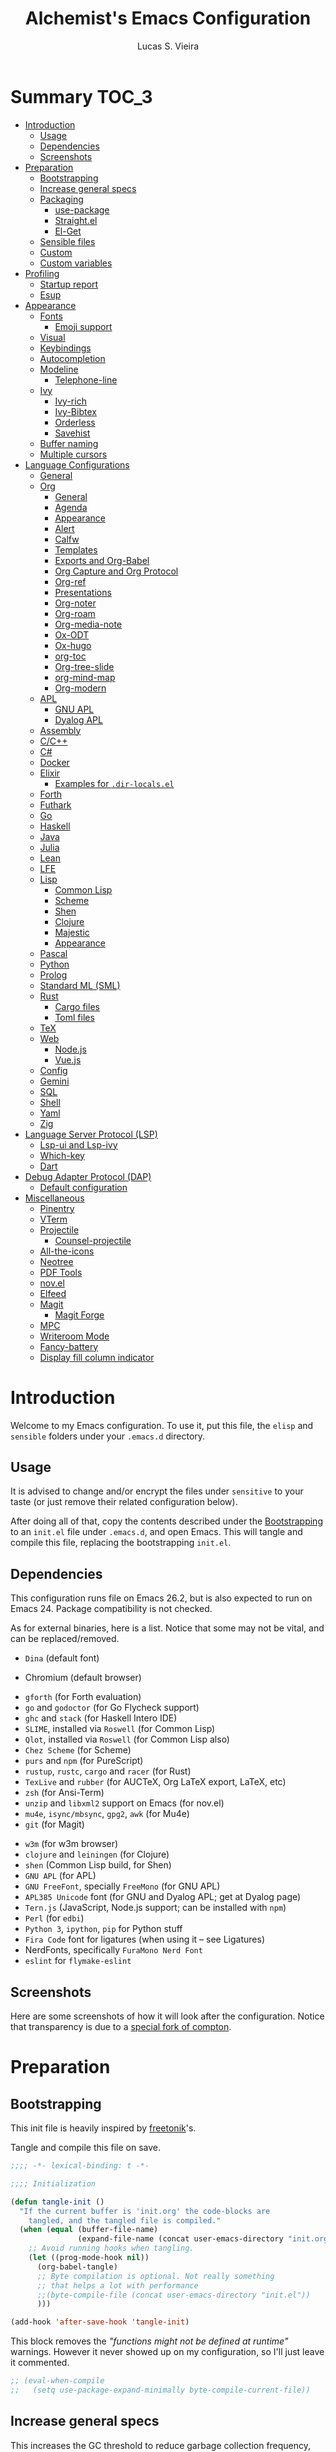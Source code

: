 #+TITLE:    Alchemist's Emacs Configuration
#+AUTHOR:   Lucas S. Vieira
#+BABEL:    :cache yes
#+PROPERTY: header-args:emacs-lisp :tangle yes
#+STARTUP:  content

* Summary :TOC_3:
- [[#introduction][Introduction]]
  - [[#usage][Usage]]
  - [[#dependencies][Dependencies]]
  - [[#screenshots][Screenshots]]
- [[#preparation][Preparation]]
  - [[#bootstrapping][Bootstrapping]]
  - [[#increase-general-specs][Increase general specs]]
  - [[#packaging][Packaging]]
    - [[#use-package][use-package]]
    - [[#straightel][Straight.el]]
    - [[#el-get][El-Get]]
  - [[#sensible-files][Sensible files]]
  - [[#custom][Custom]]
  - [[#custom-variables][Custom variables]]
- [[#profiling][Profiling]]
  - [[#startup-report][Startup report]]
  - [[#esup][Esup]]
- [[#appearance][Appearance]]
  - [[#fonts][Fonts]]
    - [[#emoji-support][Emoji support]]
  - [[#visual][Visual]]
  - [[#keybindings][Keybindings]]
  - [[#autocompletion][Autocompletion]]
  - [[#modeline][Modeline]]
    - [[#telephone-line][Telephone-line]]
  - [[#ivy][Ivy]]
    - [[#ivy-rich][Ivy-rich]]
    - [[#ivy-bibtex][Ivy-Bibtex]]
    - [[#orderless][Orderless]]
    - [[#savehist][Savehist]]
  - [[#buffer-naming][Buffer naming]]
  - [[#multiple-cursors][Multiple cursors]]
- [[#language-configurations][Language Configurations]]
  - [[#general][General]]
  - [[#org][Org]]
    - [[#general-1][General]]
    - [[#agenda][Agenda]]
    - [[#appearance-1][Appearance]]
    - [[#alert][Alert]]
    - [[#calfw][Calfw]]
    - [[#templates][Templates]]
    - [[#exports-and-org-babel][Exports and Org-Babel]]
    - [[#org-capture-and-org-protocol][Org Capture and Org Protocol]]
    - [[#org-ref][Org-ref]]
    - [[#presentations][Presentations]]
    - [[#org-noter][Org-noter]]
    - [[#org-roam][Org-roam]]
    - [[#org-media-note][Org-media-note]]
    - [[#ox-odt][Ox-ODT]]
    - [[#ox-hugo][Ox-hugo]]
    - [[#org-toc][org-toc]]
    - [[#org-tree-slide][Org-tree-slide]]
    - [[#org-mind-map][org-mind-map]]
    - [[#org-modern][Org-modern]]
  - [[#apl][APL]]
    - [[#gnu-apl][GNU APL]]
    - [[#dyalog-apl][Dyalog APL]]
  - [[#assembly][Assembly]]
  - [[#cc][C/C++]]
  - [[#c][C#]]
  - [[#docker][Docker]]
  - [[#elixir][Elixir]]
    - [[#examples-for-dir-localsel][Examples for ~.dir-locals.el~]]
  - [[#forth][Forth]]
  - [[#futhark][Futhark]]
  - [[#go][Go]]
  - [[#haskell][Haskell]]
  - [[#java][Java]]
  - [[#julia][Julia]]
  - [[#lean][Lean]]
  - [[#lfe][LFE]]
  - [[#lisp][Lisp]]
    - [[#common-lisp][Common Lisp]]
    - [[#scheme][Scheme]]
    - [[#shen][Shen]]
    - [[#clojure][Clojure]]
    - [[#majestic][Majestic]]
    - [[#appearance-2][Appearance]]
  - [[#pascal][Pascal]]
  - [[#python][Python]]
  - [[#prolog][Prolog]]
  - [[#standard-ml-sml][Standard ML (SML)]]
  - [[#rust][Rust]]
    - [[#cargo-files][Cargo files]]
    - [[#toml-files][Toml files]]
  - [[#tex][TeX]]
  - [[#web][Web]]
    - [[#nodejs][Node.js]]
    - [[#vuejs][Vue.js]]
  - [[#config][Config]]
  - [[#gemini][Gemini]]
  - [[#sql][SQL]]
  - [[#shell][Shell]]
  - [[#yaml][Yaml]]
  - [[#zig][Zig]]
- [[#language-server-protocol-lsp][Language Server Protocol (LSP)]]
    - [[#lsp-ui-and-lsp-ivy][Lsp-ui and Lsp-ivy]]
    - [[#which-key][Which-key]]
  - [[#dart][Dart]]
- [[#debug-adapter-protocol-dap][Debug Adapter Protocol (DAP)]]
  - [[#default-configuration][Default configuration]]
- [[#miscellaneous][Miscellaneous]]
  - [[#pinentry][Pinentry]]
  - [[#vterm][VTerm]]
  - [[#projectile][Projectile]]
    - [[#counsel-projectile][Counsel-projectile]]
  - [[#all-the-icons][All-the-icons]]
  - [[#neotree][Neotree]]
  - [[#pdf-tools][PDF Tools]]
  - [[#novel][nov.el]]
  - [[#elfeed][Elfeed]]
  - [[#magit][Magit]]
    - [[#magit-forge][Magit Forge]]
  - [[#mpc][MPC]]
  - [[#writeroom-mode][Writeroom Mode]]
  - [[#fancy-battery][Fancy-battery]]
  - [[#display-fill-column-indicator][Display fill column indicator]]

* Introduction

Welcome to my Emacs configuration. To use it, put this file, the =elisp=
and =sensible= folders under your =.emacs.d= directory.

** Usage

It is advised to change and/or encrypt the files under =sensitive= to
your taste (or just remove their related configuration below).

After doing all of that, copy the contents described under the
[[#sec:bootstrapping][Bootstrapping]] to an =init.el= file under =.emacs.d=, and open
Emacs. This will tangle and compile this file, replacing the
bootstrapping =init.el=.

** Dependencies

This configuration runs file on Emacs 26.2, but is also expected to
run on Emacs 24. Package compatibility is not checked.

As for external binaries, here is a list. Notice that some may not be
vital, and can be replaced/removed.

- =Dina= (default font)
# - =Firefox= (default browser)
- Chromium (default browser)
# - =cmake= and =rtags= (for CMake IDE)
- =gforth= (for Forth evaluation)
- =go= and =godoctor= (for Go Flycheck support)
- =ghc= and =stack= (for Haskell Intero IDE)
- =SLIME=, installed via =Roswell= (for Common Lisp)
- =Qlot=, installed via =Roswell= (for Common Lisp also)
- =Chez Scheme= (for Scheme)
- =purs= and =npm= (for PureScript)
- =rustup=, =rustc=, =cargo= and =racer= (for Rust)
- =TexLive= and =rubber= (for AUCTeX, Org LaTeX export, LaTeX, etc)
- =zsh= (for Ansi-Term)
- =unzip= and =libxml2= support on Emacs (for nov.el)
- =mu4e=, =isync/mbsync=, =gpg2=, =awk= (for Mu4e)
- =git= (for Magit)
# - =Spotify=, =dbus= (for Spotify)
- =w3m= (for w3m browser)
- =clojure= and =leiningen= (for Clojure)
- =shen= (Common Lisp build, for Shen)
- =GNU APL= (for APL)
- =GNU FreeFont=, specially =FreeMono= (for GNU APL)
- =APL385 Unicode= font (for GNU and Dyalog APL; get at Dyalog page)
- =Tern.js= (JavaScript, Node.js support; can be installed with =npm=)
- =Perl= (for =edbi=)
- =Python 3=, =ipython=, =pip= for Python stuff
- =Fira Code= font for ligatures (when using it -- see Ligatures)
- NerdFonts, specifically ~FuraMono Nerd Font~
- =eslint= for =flymake-eslint=

** Screenshots

Here are some screenshots of how it will look after the configuration.
Notice that transparency is due to a [[https://github.com/tryone144/compton][special fork of compton]].

#+ATTR_ORG: :width 50% :height 50%
[[./screenshots/screen01.png]]

#+ATTR_ORG: :width 50% :height 50%
[[./screenshots/screen02.png]]

* Preparation
** Bootstrapping
:PROPERTIES:
:CUSTOM_ID: sec:bootstrapping
:END:

This init file is heavily inspired by [[https://github.com/freetonik/emacs-dotfiles][freetonik]]'s.

Tangle and compile this file on save.

#+begin_src emacs-lisp
;;;; -*- lexical-binding: t -*-

;;;; Initialization

(defun tangle-init ()
  "If the current buffer is 'init.org' the code-blocks are
    tangled, and the tangled file is compiled."
  (when (equal (buffer-file-name)
               (expand-file-name (concat user-emacs-directory "init.org")))
    ;; Avoid running hooks when tangling.
    (let ((prog-mode-hook nil))
      (org-babel-tangle)
      ;; Byte compilation is optional. Not really something
      ;; that helps a lot with performance
      ;;(byte-compile-file (concat user-emacs-directory "init.el"))
      )))

(add-hook 'after-save-hook 'tangle-init)
#+end_src

This block removes the /"functions might not be defined at runtime"/
warnings. However it never showed up on my configuration, so I'll just
leave it commented.

#+begin_src emacs-lisp :tangle no
;; (eval-when-compile
;;   (setq use-package-expand-minimally byte-compile-current-file))
#+end_src

** Increase general specs

This  increases   the  GC  threshold  to   reduce  garbage  collection
frequency,  and tweaks  other  parameters. They're  initially  good for  loading
packages, but are also important for setting up LSP.

#+begin_src emacs-lisp
(setq gc-cons-threshold (* 100 1024 1024) ; 100 MB
      read-process-output-max (* 1024 1024)
      company-minimum-prefix-length 1)
#+end_src

** Packaging

Prepare packages.
I don't use =melpa-stable=, only because it lacks certain packages.
Also, somehow, =elpa= is inaccessible over HTTPS.

#+begin_src emacs-lisp
(setq package-archives '(("gnu" . "http://elpa.gnu.org/packages/")
                         ;;("marmalade" . "https://marmalade-repo.org/packages/")
                         ;;("melpa-stable" . "https://stable.melpa.org/packages/")
                         ("melpa" . "https://melpa.org/packages/")
                         ;;("org" . "https://orgmode.org/elpa/")
                         ("nongnu" . "https://elpa.nongnu.org/nongnu/")
                         ("ox-odt" . "https://kjambunathan.github.io/elpa/")))

(package-initialize)
#+end_src

*** use-package

Now we install =use-package=. All subsequent packages are managed by
it.

#+begin_src emacs-lisp
(unless (package-installed-p 'use-package)
  (package-refresh-contents)
  (package-install 'use-package))

(eval-when-compile (require 'use-package))
#+end_src

Ensuring   packages by defaut enables    us   to    make   sure  that everything is properly installed. We do not defer by default, though, since this causes problems with packages (e.g. Dashboard).

#+begin_src emacs-lisp
(setq use-package-always-ensure t
      use-package-always-defer  nil)
#+end_src

*** Straight.el

Some packages use =straight.el= along with =use-package=. Let's enable
it.

Also, *do not use Emacs-GTK on Void Linux*.

#+begin_src emacs-lisp
(defvar bootstrap-version)

(let ((bootstrap-file
       (expand-file-name "straight/repos/straight.el/bootstrap.el" user-emacs-directory))
      (bootstrap-version 5))
  (unless (file-exists-p bootstrap-file)
    (with-current-buffer
	(url-retrieve-synchronously
	 "https://raw.githubusercontent.com/raxod502/straight.el/develop/install.el"
	 'silent 'inhibit-cookies)
      (goto-char (point-max))
      (eval-print-last-sexp)))
  (load bootstrap-file nil 'nomessage))
#+end_src

*** El-Get

Some packages use el-get for managing external stuff.

Also, el-get uses dbus for notifications, so we better deactivate it.

#+begin_src emacs-lisp
(use-package el-get
  :config (progn
            (remove-hook 'el-get-post-install-hooks
                         'el-get-post-install-notification)
            (remove-hook 'el-get-post-remove-hooks
                         'el-get-post-remove-notification)))
#+end_src

** Sensible files

To fetch sensible files in the =sensible/= subdir, we create a helper
function.

#+begin_src emacs-lisp
(defun sensible-file (filename)
  (expand-file-name
   (concat user-emacs-directory "sensible/" filename)))
#+end_src

And to load the file:

#+begin_src emacs-lisp
(defun load-sensible-file (filename)
  (load (sensible-file filename)))
#+end_src

** Custom

The custom file is a thing I never plan to touch.
Let's move it out of the way.

#+begin_src emacs-lisp
(setq custom-file (sensible-file "custom.el"))
(load custom-file)
#+end_src

** Custom variables

Macro for setting custom variables.

Source: https://oremacs.com/2015/01/17/setting-up-ediff/

#+begin_src emacs-lisp
(defmacro csetq (variable value)
  `(funcall (or (get ',variable 'custom-set)
                'set-default)
            ',variable ,value))
#+end_src

* Profiling

** Startup report

#+begin_src emacs-lisp
(add-hook 'emacs-startup-hook
          (lambda ()
            (message "Emacs ready in %s with %d garbage collections."
                     (format "%.2f seconds"
                             (float-time
                              (time-subtract after-init-time
                                             before-init-time)))
                     gcs-done)))
#+end_src

** Esup

Esup is good for profiling Emacs initialization.

To properly use Esup, delete ~~/.emacs.d/init.elc~ before use.

#+begin_src emacs-lisp
(use-package esup
  :defer t
  :config (setq esup-depth 0))
#+end_src

* Appearance

** Fonts

There are many fonts I usually choose. I just uncomment as needed.

#+begin_src emacs-lisp
;;(defconst my-default-font "-*-fixed-medium-r-normal-*-15-*-*-*-*-*-*-*")
;;(defconst my-default-font "-misc-fixed-*-*-*-*-12-*-*-*-*-*-*-*")
;;(defconst my-default-font "-b&h-lucidatypewriter-medium-r-normal-sans-14-*-*-*-*-*-iso8859-1")
;;(defconst my-default-font "FantasqueSansMono Nerd Font-10")
;;(defconst my-default-font "Monoid-8.5")
;;(defconst my-default-font "APL385 Unicode-8")
;;(defconst my-default-font "Fixed-10")
;;(defconst my-default-font "Dina-10")
;;(defconst my-default-font "FreeMono-10")
;;(defconst my-default-font "Iosevka-10")
;;(defconst my-default-font "Fira Code-10")
;;(defconst my-default-font "FuraMono Nerd Font-8")
;;(defconst my-default-font "SauceCodePro Nerd Font-9")
;;(defconst my-default-font "RobotoMono Nerd Font-9")
;;(defconst my-default-font "creep-9")
;;(defconst my-default-font "JuliaMono-9")
;;(defconst my-default-font "Terminus-11")
(defconst my-default-font "Hack-10")
;;(defconst my-default-font "Cascadia Code-9")

;;(defconst my-default-font-mono "Fira Code")
;;(defconst my-default-font-mono "Iosevka")
;;(defconst my-default-font-mono "FuraMono Nerd Font")
;;(defconst my-default-font-mono "SauceCodePro Nerd Font-9")
;;(defconst my-default-font-mono "RobotoMono Nerd Font-9")
;;(defconst my-default-font-mono "creep-9")
;;(defconst my-default-font-mono "JuliaMono-9")
;;(defconst my-default-font-mono "Cascadia Code-9")
(defconst my-default-font-mono "Hack-10")
;;(defconst my-default-font-mono "Terminus")

;;(defconst my-default-font-variable "Libre Baskerville")
(defconst my-default-font-variable "Cardo")
;;(defconst my-default-font-variable "Source Sans Pro")
#+end_src

The following code describes face  attributes for variable pitch. This
is good for Poet theme, and used in Org Mode plaintext.

#+begin_src emacs-lisp
(set-face-attribute 'default nil :family my-default-font-mono :height 100)
(set-face-attribute 'fixed-pitch nil :family my-default-font-mono :height 100)
(set-face-attribute 'variable-pitch nil :family my-default-font-variable :height 110)
#+end_src

*** Emoji support

Emojify helps showing emoji inside Emacs. Hopefully we don't need
Symbola font.

#+begin_src emacs-lisp
(use-package emojify
  :hook ((after-init-hook . global-emojify-mode)))
#+end_src

** Visual

We create a frame a-list which is applied, so that we have customizations
set at standalone or daemonized Emacs.

#+begin_src emacs-lisp
(defconst my-frame-alist
  `((font                 . ,my-default-font)
    (scroll-bar           . -1)
    (height               . 50)
    (width                . 90)
    (cursor-type          . box)
    (alpha                . 80)
    ;;(tty-color-mode       . -1)
    (vertical-scroll-bars . nil)))
(setq default-frame-alist my-frame-alist)
#+end_src

Solaire-mode is great for distinguishing buffers that are not really editable.

#+begin_src emacs-lisp
(use-package solaire-mode
  :config (solaire-global-mode +1))
#+end_src

I use kaolin-bubblegum as my default theme, and kaolin-light when I
want extra stuff.

#+begin_src emacs-lisp
;; Dark themes
(defconst my-default-theme-dark
  ;;'kaolin-bubblegum
  ;;'kaolin-aurora
  ;;'kaolin-dark
  ;;'modus-vivendi
  ;;'poet-dark
  'vscode-dark-plus
  ;;'monokai-pro
  )

;; White themes
(defconst my-default-theme-light
  ;;'kaolin-light
  'modus-operandi
  ;;'poet
  ;;'plan9
  )
#+end_src

I'll also add some extra stuff for setting up themes.

#+begin_src emacs-lisp
(defun theme-dark ()
  "Sets the dark theme"
  (interactive)
  (load-theme my-default-theme-dark t))

(defun theme-light ()
  "Sets the light theme"
  (interactive)
  (load-theme my-default-theme-light t))
#+end_src

Now let's install and set them.

#+begin_src emacs-lisp
;;(use-package kaolin-themes)
(use-package modus-operandi-theme
  :init
  (setq modus-operandi-theme-rainbow-headings t
        modus-operandi-theme-distinct-org-blocks t))
(use-package modus-vivendi-theme
  :init
  (setq modus-vivendi-theme-rainbow-headings t
        modus-vivendi-theme-distinct-org-blocks t))

;; Other themes
(use-package plan9-theme)
(use-package poet-theme)
(use-package vscode-dark-plus-theme)
(use-package monokai-pro-theme)

(theme-dark)
;;(theme-light)
#+end_src

There are also some general rules I set up manually.
Also, the scratch buffer now opens with an initial major mode of Org Mode.

#+begin_src emacs-lisp
(setq inhibit-startup-screen        t
      inhibit-splash-screen         t
      show-paren-mode               1
      show-paren-delay              0
      scroll-bar-mode               -1
      browser-url-browse-function   'browse-url-firefox
      ;;browser-url-browse-function   'browse-url-chromium
      linum-format                  "%5d"
      tab-width                     4
      ;; Mouse
      transentient-mark-mode        t
      mouse-wheel-follow-mouse      t
      scroll-step                   1
      scroll-conservatively         101
      mouse-wheel-scroll-amount     '(1)
      mouse-wheel-progressive-speed nil
      initial-major-mode            'org-mode
      initial-scratch-message "\
,#+title:  Scratch Buffer
,#+author: 

# This buffer is for notes you don't want to save.
# If you want to create a file, visit that file with C-x C-f,
# then enter the text in that file's own buffer.

")
(menu-bar-mode -99)
(tool-bar-mode -1)
#+end_src

=linum-mode= is too heavy, so we use =display-line-numbers-mode= instead.

#+begin_src emacs-lisp
(add-hook 'prog-mode-hook #'display-line-numbers-mode)
(add-hook 'org-mode-hook #'display-line-numbers-mode)
#+end_src

Also, show indent guides.

#+begin_src emacs-lisp
(use-package highlight-indent-guides
  :config
  (progn
    (setq highlight-indent-guides-method 'character)
    (add-hook 'prog-mode-hook #'highlight-indent-guides-mode)
    (add-hook 'yaml-mode-hook #'highlight-indent-guides-mode)))
#+end_src

** Keybindings

Increasing/decreasing text is useful on presentations.

#+begin_src emacs-lisp
(global-set-key (kbd "C-+") #'text-scale-increase)
(global-set-key (kbd "C--") #'text-scale-decrease)
#+end_src

We also set some bindings for mouse scrolling. They work with the
mouse variables which we've already set before.

#+begin_src emacs-lisp
(global-set-key (kbd "<mouse-4>")   'scroll-down-line)
(global-set-key (kbd "<mouse-5>")   'scroll-up-line)
(global-set-key (kbd "<C-mouse-4>") 'scroll-down-command)
(global-set-key (kbd "<C-mouse-5>") 'scroll-up-command)

(xterm-mouse-mode)
#+end_src

** Autocompletion

Let's set up autocompletions.

#+begin_src emacs-lisp
(setq tab-always-indent 'complete)
(add-to-list 'completion-styles 'initials t)
#+end_src

** Modeline

*** Telephone-line

(Unfortunately, Org Journal doesn't work fine with it... I still need
to mitigate the problem, but I'll just disable it for now)

#+begin_src emacs-lisp
  (use-package telephone-line
    :config (progn
	      (setq telephone-line-primary-left-separator    'telephone-line-cubed-left
		    telephone-line-secondary-left-separator  'telephone-line-cubed-hollow-left
		    telephone-line-primary-right-separator   'telephone-line-cubed-right
		    telephone-line-secondary-right-separator 'telephone-line-cubed-hollow-right
		    telephone-line-height                    24
		    telephone-line-evil-use-short-tag        t))
    (telephone-line-mode 1))
#+end_src

*** COMMENT Mini-modeline

Simplistic and small modeline for my needs, specially on EXWM.

#+begin_src emacs-lisp
(use-package mini-modeline
  :config (mini-modeline-mode 1))
#+end_src

** Ivy

I prefer to use Ivy instead of Helm or Emacs' default minibuffer
thing.

#+begin_src emacs-lisp
(use-package counsel)

(use-package all-the-icons-ivy)
(use-package ivy
  :config (progn
            (ivy-mode 1)
            (setq ivy-use-virtual-buffers  t
                  ivy-count-format         "(%d/%d) ")))
#+end_src

*** Ivy-rich

It is also interesting to use =ivy-rich= for a... richer... Ivy
experience.

#+begin_src emacs-lisp
;; Function for buffer icons
(defun ivy-rich-switch-buffer-icon (candidate)
  (with-current-buffer
      (get-buffer candidate)
    (let ((icon (all-the-icons-icon-for-mode major-mode)))
      (if (symbolp icon)
          (all-the-icons-icon-for-mode 'fundamental-mode)
        icon))))

(use-package all-the-icons-ivy-rich)
(use-package ivy-rich
  :config (progn
            (ivy-rich-mode 1)
            (setcdr (assq t ivy-format-functions-alist)
                    #'ivy-format-function-line)
            (setq ivy-rich-display-transformers-list
                  '(ivy-switch-buffer
                    (:columns
                     (;; Buffer icon
                      (ivy-rich-switch-buffer-icon (:width 2))
                      ;; return the candidate itself
                      (ivy-rich-candidate (:width 30))
                      ;; return the buffer size
                      ;;(ivy-rich-switch-buffer-size (:width 7))
                      ;; return the buffer indicators
                      (ivy-rich-switch-buffer-indicators
                       (:width 4 :face error :align right))
                      ;; return the major mode info
                      (ivy-rich-switch-buffer-major-mode
                       (:width 12 :face warning))
                      ;; return project name using `projectile'
                      ;; (ivy-rich-switch-buffer-project
                      ;;  (:width 15 :face success))
                      ;; return file path relative to project root
                      ;; or `default-directory' if project is nil
                      (ivy-rich-switch-buffer-path
                       (:width (lambda (x)
                                 (ivy-rich-switch-buffer-shorten-path
                                  x
                                  (ivy-rich-minibuffer-width 0.3))))))
                     :predicate
                     (lambda (cand) (get-buffer cand)))
                    counsel-M-x
                    ;; (:columns
                    ;;  ;; the original transformer
                    ;;  ((counsel-M-x-transformer (:width 40))
                    ;;   (ivy-rich-counsel-function-docstring
                    ;;    ;; return the docstring of the command
                    ;;    (:face font-lock-doc-face))))
                    ;; Two-column mode
                    (:columns
                     ((counsel-M-x-transformer (:width 40))
                      (ivy-rich-counsel-function-docstring
                       (:face font-lock-doc-face))))
                    counsel-describe-function
                    (:columns
                     ;; the original transformer
                     ((counsel-describe-function-transformer (:width 40))
                      ;; return the docstring of the function
                      (ivy-rich-counsel-function-docstring
                       (:face font-lock-doc-face))))
                    counsel-describe-variable
                    (:columns
                     ;; the original transformer
                     ((counsel-describe-variable-transformer (:width 40))
                      (ivy-rich-counsel-variable-docstring
                       ;; return the docstring of the variable
                       (:face font-lock-doc-face))))
                    counsel-recentf
                    (:columns
                     ;; return the candidate itself
                     ((ivy-rich-candidate (:width 0.8))
                      (ivy-rich-file-last-modified-time
                       ;; return the last modified time of the file
                       (:face font-lock-comment-face))))))))
#+end_src

*** COMMENT Ivy-posframe

Floaty stuff is floaty. But floaty stuff can only be floaty when EXWM
is not being used.

*NOTE:*  ivy-posframe  doesn't  work  well, to  be  honest.  Leave  this
deactivated until further notice.

#+begin_src emacs-lisp
(use-package ivy-posframe
  :config (progn
            (setq ivy-posframe-display-functions-alist
                  '((t . ivy-posframe-display-at-frame-center))
                  ivy-posframe-parameters
                  '((left-fringe   . 8)
                    (right-fringe  . 8))
                  posframe-mouse-banish t)
            (ivy-posframe-mode 1)))
#+end_src

*** Ivy-Bibtex

This tool is very useful for managing Bibtex entries, including notes
and associated PDF files.

Associated file =sensitive/helm-bibtex.el= defines the variable
=bibtex-completion-bibliography=, which is a list of paths to actual
Bibtex files for bibliography. It also defines
=bibtex-completion-library-path=.

#+begin_src emacs-lisp
(use-package ivy-bibtex
;;  :defer nil
  :config (progn (load-sensible-file "helm-bibtex.el")
                 (setq bibtex-completion-pdf-field "File")))
#+end_src

*** COMMENT Ivy-YouTube

This queries YouTube stuff from Emacs and plays it on the browser.

#+begin_src emacs-lisp
(use-package ivy-youtube :defer t)
#+end_src

*** COMMENT Vertico

Vertical interactive completion for minibuffer.

#+begin_src emacs-lisp
(use-package vertico
  :init (vertico-mode))

(use-package emacs
  :init
  (defun crm-indicator (args)x
    (cons (concat "[CRM] " (car args)) (cdr args)))
  (advice-add #'completing-read-multiple :filter-args #'crm-indicator)
  ;; Disallow cursor in minibuffer prompt
  (setq minibuffer-prompt-properties
	'(read-only t cursor-intangible t face minibuffer-prompt))
  (add-hook 'minibuffer-setup-hook #'cursor-intangible-mode)
  ;; enable recursive minibuffers
  (setq enable-recursive-minibuffers t))
#+end_src

*** Orderless

Adds   orderless  completion   style,   dividing   the  pattern   into
space-separated components.  Matches candidates that match  all of the
components in any order.

For more info, [[https://github.com/oantolin/orderless][see the repository]].

#+begin_src emacs-lisp
(use-package orderless
  :init (progn (icomplete-mode)
	       (setq completion-styles '(orderless)
		     completion-category-overrides '((file (styles . (partial-completion)))))))
#+end_src

*** Savehist

Persist history over Emacs restarts

#+begin_src emacs-lisp
(use-package savehist
  :init (savehist-mode))
#+end_src

** COMMENT Perspective.el

[[https://github.com/nex3/perspective-el][perspective.el]] provides multiple named workspaces, akin to multiple
desktops in some WMs.

This is very useful for certain projects. Use =C-x x= as prefix.

#+begin_src emacs-lisp
(use-package perspective
  :config (persp-mode))
#+end_src

Command cheatsheet:

|---------+-----------------------+-------------------------------------|
| Command | Name                  | Meaning                             |
|---------+-----------------------+-------------------------------------|
| s       | ~persp-switch~        | Query or create perspective         |
| k       | ~persp-remove-buffer~ | Remove buffer from perspective      |
| c       | ~persp-kill~          | Kill perspective                    |
| r       | ~persp-rename~        | Rename current perspective          |
| a       | ~persp-add-buffer~    | Add open buffer to perspective      |
| A       | ~persp-set-buffer~    | Add open buffer, remove others      |
| i       | ~persp-import~        | Import perspective from other frame |
| n/right | ~persp-next~          | Next perspective                    |
| p/left  | ~persp-prev~          | Previous perspective                |
| C-s     | ~persp-state-save~    | Save all perspectives to file       |
| C-l     | ~persp-state-load~    | Load all perspectives from file     |
|---------+-----------------------+-------------------------------------|

** Buffer naming

Uniquify comes with  Emacs and provides a more  sensible buffer naming
convention.

#+begin_src emacs-lisp
(require 'uniquify)
(setq uniquify-buffer-name-style 'forward)
#+end_src

** Multiple cursors

#+begin_src emacs-lisp
(use-package multiple-cursors
  :config
  (progn
    (global-set-key (kbd "C-c m c") 'mc/edit-lines)
    (global-set-key (kbd "C->") 'mc/mark-next-like-this)
    (global-set-key (kbd "C-<") 'mc/mark-previous-like-this)
    (global-set-key (kbd "C-c C-<") 'mc/mark-all-like-this)))
#+end_src

* COMMENT Flycheck

Flycheck is cool and works well with JavaScript ESLint, for instance.

#+begin_src emacs-lisp
(use-package flycheck
  :defer t
  :config (progn
            (add-hook 'after-init-hook #'global-flycheck-mode)
            ;; Disable JSHint and json-jsonlist
            (setq-default flycheck-disabled-checkers
                          (append flycheck-disabled-checkers
                                  '(javascript-jshint
                                    json-jsonlist)))
#+end_src

I also like to use ESLint with Flycheck when dealing with JavaScript
stuff, that is, when ESLint is being used. Everything here is
partially taken from [[http://codewinds.com/blog/2015-04-02-emacs-flycheck-eslint-jsx.html][this website]].

|---------+---------------------------|
| Binding | Effect                    |
|---------+---------------------------|
| =C-c ! l= | List of errors in buffer. |
| =C-c ! n= | Next error                |
| =C-c ! p= | Previous error            |
|---------+---------------------------|

For that, make sure that the packages

- =eslint=
- =eslint-config-airbnb-bundle=
- =prettier=
- =eslint-plugin-prettier=
- =eslint-config-prettier=
- =eslint-plugin-react=

are installed globally (via =npm= or =yarn=). I am going to enable it to
all JS-associated modes which are installed.

#+begin_src emacs-lisp
(mapc (lambda (mode)
        (flycheck-add-mode 'javascript-eslint mode))
      '(web-mode js2-mode rjsx-mode))
#+end_src

Let's add Credo as a valid flycheck syntax checker too.

#+begin_src emacs-lisp
(flycheck-add-mode 'elixir-credo 'elixir-mode)
#+end_src

Now let's close this block, shall we?

#+begin_src emacs-lisp
))
#+end_src

* Language Configurations

Now we create configurations for programming languages.

** General
Indent-guide is useful for showing guide lines on code.

#+begin_src emacs-lisp
;; (use-package indent-guide
;;   :config (indent-guide-global-mode))
#+end_src

This should give us nice, highlighted numbers across all programming
languages.

#+begin_src emacs-lisp
(use-package highlight-numbers
  :defer t
  :config (add-hook 'prog-mode-hook 'highlight-numbers-mode))
#+end_src

Let's also install and/or configure globally-needed packages, such as
Flycheck (already installed) and Semantic.

#+begin_src emacs-lisp
(require 'semantic)

;; (global-semanticdb-minor-mode        1)
;; (global-semantic-idle-scheduler-mode 1)
;; (global-semantic-stickyfunc-mode     0)

;; (semantic-mode 1)
#+end_src

Org and Mu4e's compose buffer use =auto-fill-mode=. I like to wrap on
column 80.

#+begin_src emacs-lisp
(setq fill-column 80)
#+end_src

Outshine mode helps us with foldable code.

#+begin_src emacs-lisp
(defvar outline-minor-mode-prefix "\M-#")
(use-package outshine
  :config (add-hook 'prog-mode-hook 'outshine-mode))
#+end_src

** Org
*** General
Org mode already comes with Emacs, but it is important that we make
sure we have the latest version installed.

#+begin_src emacs-lisp
(use-package org
  :defer t
  :ensure org-contrib
  :config (progn
#+end_src

As a general note, I just disable the prompts for code evaluation on
Org. You might want to remove this on your end.

#+begin_src emacs-lisp
(setq-default org-confirm-babel-evaluate nil)
#+end_src

Org images may be rendered in a confusing way if we do not let them be
scaled by ~#+ATTR*~ tags.

#+begin_src emacs-lisp
(setq-default org-image-actual-width nil)
#+end_src

We also need to make sure our HTML exported files open with the
browser and whatever.

#+begin_src emacs-lisp
(setq org-file-apps
      '((auto-mode . emacs)
        ("\\.mm\\'" . default)
        ("\\.x?html?\\'" . "/usr/bin/firefox %s")
        ;;("\\.pdf\\'" . "/usr/bin/zathura %s")
))
#+end_src

The following code will enable fixed-pitch for tables, code blocks and
etcetera in Org Mode. Originally found [[https://stackoverflow.com/questions/3758139/variable-pitch-for-org-mode-fixed-pitch-for-tables][here]].

#+begin_src emacs-lisp 
(mapc (lambda (face)
        (set-face-attribute face nil :inherit 'fixed-pitch))
      '(org-code org-block org-table))
#+end_src

Let's now close this code block.

#+begin_src emacs-lisp
))
#+end_src

*** Agenda

Prepare Portuguese-BR translations for some things, plus some custom
commands.

#+begin_src emacs-lisp
(require 'org-agenda)
(setq org-agenda-include-diary t
      calendar-week-start-day 0
      calendar-day-name-array ["Domingo" "Segunda" "Terça" "Quarta"
                               "Quinta" "Sexta" "Sábado"]
      calendar-month-name-array ["Janeiro" "Fevereiro" "Março" "Abril"
                                 "Maio" "Junho" "Julho" "Agosto"
                                 "Setembro" "Outubro" "Novembro" "Dezembro"])


(add-to-list 'org-agenda-custom-commands
             '("Y" "Agenda anual de aniversários e feriados" agenda "Visão Anual"
               ((org-agenda-span 365)
                (org-agenda-filter-by-category 'Aniversário)
                (org-agenda-time-grid nil))))
(add-to-list 'org-agenda-custom-commands
             '("1" "Agenda mensal" agenda "Visão Mensal"
               ((org-agenda-span 31)
                (org-agenda-time-grid nil))))
(add-to-list 'org-agenda-custom-commands
             '("7" "Agenda dos próximos sete dias" agenda "Visão de Sete Dias"
               ((org-agenda-span 7)
                (org-agenda-time-grid nil))))
#+end_src

There are also some Brazillian holidays we can use.

#+begin_src emacs-lisp
(load (expand-file-name (concat user-emacs-directory "elisp/brazil-holidays.el")))
(setq calendar-holidays holiday-brazil-all)
#+end_src

As for my agenda itself, it is managed through the variable org-agenda-files, which
is defined in a sensitive file.

#+begin_src emacs-lisp
(load-sensible-file "agenda.el")
#+end_src

It is a good idea to remove the org-agenda-files (and diary file) from
=recentf=.

#+begin_src emacs-lisp
(require 'recentf)
(mapc (lambda (file)
        (add-to-list 'recentf-exclude
                     (expand-file-name file)))
      `(,@org-agenda-files ,diary-file))
#+end_src

Since I sync my agenda files across the web, it is very important that
Org files have auto-revert turned on by default.

#+begin_src emacs-lisp
(add-hook 'org-mode-hook 'auto-revert-mode)
#+end_src

*** Appearance

Let's make sure our Org mode indents and wraps around the 80th column
by using Visual Line Mode. Oh, and we also enable cute bullets.

#+begin_src emacs-lisp
(add-hook 'org-mode-hook #'toggle-word-wrap)
(add-hook 'org-mode-hook #'org-indent-mode)
(add-hook 'org-mode-hook #'turn-on-visual-line-mode)
#+end_src

I was using =org-bullets= to make things look cute, but it turns out
that =org-superstar= is way cooler.

#+begin_src emacs-lisp
(use-package org-superstar
  :defer t
  :hook (org-mode . org-superstar-mode))
#+end_src

# Let's enforce the 80-column rule with an indicator.

#+begin_src emacs-lisp
(use-package fill-column-indicator
;;  :defer nil
  :config (progn
            (add-hook 'org-mode-hook
                      (lambda ()
                        (setq fci-rule-width 1)
                        (setq fci-rule-color "darkblue")))
            (add-hook 'org-mode-hook 'turn-on-auto-fill)))
#+end_src

Another option is to use =adaptive-wrap=, but I'll leave it off for now.

#+begin_src emacs-lisp
;; (use-package adaptive-wrap)
#+end_src

Other nice features are: hiding emphasis markers, prevent editing
source blocks indentation, make tab acts natively, fontify, ensure
org-babel checks before evaluation, support shift select.

#+begin_src emacs-lisp
(setq org-hide-emphasis-markers        nil
      org-edit-src-content-indentation 0
      org-src-tab-acts-natively        t
      org-src-fontify-natively         t
      org-src-preserve-indentation     t
      org-confirm-babel-evaluate       t
      org-support-shift-select         'always)
#+end_src

Another  interesting thing  to have  is centered  text and  a /variable
pitch/ on  Org files.  This allows non-monospace  fonts on  buffers and
centered things.

Note that  we'll leave olivetti off  for now, as it  doesn't work well
with polymode.

#+begin_src emacs-lisp
(use-package org-variable-pitch)
#+end_src

#+begin_src emacs-lisp
(use-package olivetti
;;  :defer nil
  :config (setq-default olivetti-body-width 100))

(add-hook 'org-mode-hook
          (lambda ()
            ;;(org-variable-pitch-minor-mode 1)
            (olivetti-mode 1)))
#+end_src

Let's also set the default justification to full.

#+begin_src emacs-lisp
(setq-default default-justification 'full)
#+end_src

*** Alert

Org-alert uses libnotify to create notifications for the calendar.

#+begin_src emacs-lisp
(use-package org-alert
  :defer t
  :config (progn
            (setq alert-default-style          'libnotify
		    org-alert-notification-title "*org-mode*"
		    org-alert-interval           21600)
            (org-alert-enable)))
#+end_src

*** Calfw

Calfw is my default calendar tool. I bind it to F6 key.

#+begin_src emacs-lisp
  (use-package calfw)
  (use-package calfw-org
    :requires calfw
    :config (progn
	      (setq cfw:org-overwrite-default-keybinding t)
	      (global-set-key (kbd "<f6>")
			      (lambda ()
				(interactive)
				(cfw:open-org-calendar)))))
#+end_src

*** COMMENT Trello

Trello support. Not much needs to be said.

#+begin_src emacs-lisp
(use-package org-trello
  :defer t)
#+end_src

*** Templates

Unfortunately, newer versions of Org do not include template
snippets. Let's fix this.

#+begin_src emacs-lisp
(define-key org-mode-map (kbd "C-c C-x t") #'org-insert-structure-template)

(setq org-structure-template-alist
      '(("a" . "export ascii")
        ("c" . "center")
        ("C" . "comment")
        ("e" . "example")
        ("E" . "export")
        ("h" . "export html")
        ("l" . "export latex")
        ("q" . "quote")
        ("s" . "src")
        ("v" . "verse")))
#+end_src

*** Exports and Org-Babel

Let's begin by setting up a few things for Babel.

#+begin_src emacs-lisp
(setq org-export-allow-bind-keywords t)

;;(use-package ob-go)
(use-package ess
  :defer t) ;; package for languages such as Julia, R
(org-babel-do-load-languages 'org-babel-load-languages
                             '((lisp   . t)
                               ;;(go     . t)
                               ;;(shell  . t)
                               (dot    . t)
                               (js     . t)
                               ;;(julia  . t)
                               (C      . t)
                               (scheme . t)
                               ;;(shen   . t)
                               (sml . t)
                               (prolog . t)
                               (python . t)
                               (ein    . t)
                               (sql    . t)))

(mapc (lambda (x)
        (add-to-list 'org-babel-tangle-lang-exts x))
      '(("js"      . "js")
        ("gnu-apl" . "apl")))
#+end_src

# I'd like that the export process occurs in parallel. Some LaTeX files
# just end up taking a long time.

#+begin_src emacs-lisp
;; (setq org-export-in-background t)
#+end_src

**** HTML

Configure Htmlize to preferred defaults.

#+begin_src emacs-lisp
(use-package htmlize
;;  :defer nil
  :config (setq htmlize-output-type 'css))
#+end_src

Also, make sure Org exports with ~HTML5~ tags.

#+begin_src emacs-lisp
(setq org-html-html5-fancy t)
#+end_src

***** HTML Preview

This previews Org in an EWW buffer.

#+begin_src emacs-lisp
(use-package org-preview-html
  :defer t)
#+end_src

**** LaTeX

#+begin_src emacs-lisp
(require 'ox-latex)
(unless (boundp 'org-latex-classes)
  (setq org-latex-classes nil))

(add-to-list 'org-latex-classes
	     '("abntex2"
	       "\\documentclass{abntex2}
		  [NO-DEFAULT-PACKAGES]
		  [EXTRA]"
	       ("\\section{%s}" . "\\section*{%s}")
	       ("\\subsection{%s}" . "\\subsection*{%s}")
	       ("\\subsubsection{%s}" . "\\subsubsection*{%s}")
	       ("\\paragraph{%s}" . "\\paragraph*{%s}")
	       ("\\subparagraph{%s}" . "\\subparagraph*{%s}")
	       ("\\maketitle" . "\\imprimircapa")))

(add-to-list 'org-latex-classes
             '("standalone"
               "\\documentclass{standalone}
                [NO-DEFAULT-PACKAGES]"))
#+end_src

I also like to use the plain PDF export.

#+begin_src emacs-lisp
(setq org-latex-pdf-process '("latexmk -shell-escape -bibtex -f -pdfxe -8bit %f"))
#+end_src

Also, for buffer images to scale and look good, we use this:

#+begin_src emacs-lisp
(plist-put org-format-latex-options :scale 1.2)
#+end_src

When using the =minted= package for source code, make sure that /Common
Lisp/ uses highlighting.  Oh, and use Scheme  highlighting for Majestic
Lisp.

#+begin_src emacs-lisp
(setq org-latex-listings 'minted)
(add-to-list 'org-latex-minted-langs
	     '(lisp "common-lisp"))
(add-to-list 'org-latex-minted-langs
             '(majestic "clj"))
(add-to-list 'org-latex-packages-alist '("" "minted"))
#+end_src

=inputenc= configuration for Unicode characters.

#+begin_src emacs-lisp
(setq org-latex-inputenc-alist '(("utf8" . "utf8x")))
#+end_src

Using =mathletters= from =ucs= also helps a lot.

#+begin_src emacs-lisp
(add-to-list 'org-latex-default-packages-alist
             '("mathletters" "ucs" nil))
#+end_src

**** Reveal.js

Export presentations to Reveal.js.

#+begin_src emacs-lisp
(use-package ox-reveal
  :config (setq org-reveal-root "https://cdn.jsdelivr.net/npm/reveal.js"
                org-reveal-mathjax t))
#+end_src

**** COMMENT Emacs-Reveal

First of  all, remember to  create the folder  ~~/.emacs.d/extra/~. Then
run:

#+begin_src bash :eval no
cd ~/.emacs.d/extra/
git clone --recursive https://gitlab.com/oer/emacs-reveal.git
#+end_src

This may take a while.

#+begin_src emacs-lisp
(add-to-list 'load-path (expand-file-name "~/.emacs.d/extra/emacs-reveal"))
(require 'emacs-reveal)
(setq org-re-reveal-root "https://cdn.jsdelivr.net/npm/reveal.js"
      org-re-reveal-mathjax t)
#+end_src

**** Epub

Export Org filex to Epub format.

#+begin_src emacs-lisp
(use-package ox-epub)
#+end_src

*** Org Capture and Org Protocol

Org Protocol configures Emacs to deal properly with the Org Capture
extension for browsers.

Org protocol file location is stored in a sensitive file.

#+begin_src emacs-lisp
(require 'org-protocol)
(require 'org-capture)
(defun sqbrackets->rndbrackets (string)
  (concat (mapcar #'(lambda (c)
                      (cond ((equal c ?\[) ?\()
                            ((equal c ?\]) ?\))
                            (t c)))
                  string)))


(load-sensible-file "org-protocol.el")

(setq org-capture-templates
      `(("p"
         "Protocol" entry (file+headline ,org-capture-file "Inbox")
         ,(concat "* [[%:link][%(sqbrackets->rndbrackets \"%:description\")]]\n"
                  "#+begin_quote\n"
                  "%i\n"
                  "#+end_quote\n\n"
                  "Acesso em: %U\n\n"))
        ("L" "Protocol Link" entry (file+headline ,org-capture-file "Inbox")
         ,(concat "* [[%:link][%(sqbrackets->rndbrackets \"%:description\")]]\n"
                  "Acesso em: %U\n\n"))))
#+end_src

Here is an example of file, which you should store at, say,
=~/.local/share/applications/org-protocol.desktop=:

#+begin_src conf
[Desktop Entry]
Name=org-protocol
Exec=emacsclient %u
Type=Application
Terminal=false
Categories=System;
MimeType=x-scheme-handler/org-protocol;
#+end_src

Finally,   execute   the  following   on   your   console  to   enable
~org-protocol.desktop~ as the default handler of Org Protocol:

#+begin_src bash
xdg-mime default org-protocol.desktop x-scheme-handler/org-protocol
#+end_src

*** Org-ref

Org-ref is the best tool for managing bibliography.
Bibliography location is stored on a sensitive file.

#+begin_src emacs-lisp
(use-package org-ref
;;  :defer nil
  :config (progn
            (load-sensible-file "org-ref.el")
            (require 'org-ref-pdf)
            (require 'org-ref-bibtex)
            (require 'org-ref-url-utils)))
#+end_src

I also need a different citation type to conform with ABNT rules. This
makes sure that ABNTeX2's =\citeonline{}= works.

WARNING: This is borked...

#+begin_src emacs-lisp :tangle no
(defconst org-ref-abntex-types
  '("citeonline" "Cite without parens (abnTeX2)"))
(add-to-list 'org-ref-cite-types org-ref-abntex-types)
#+end_src

*** Presentations

There are many solutions for presentations using Org Mode.

The first one is epresent.

#+begin_src emacs-lisp :tangle no
(use-package epresent
  :defer t)
#+end_src

There is also org-present.

#+begin_src emacs-lisp
(use-package org-present
  :defer t)
#+end_src

*** Org-noter

Org-noter is a tool for writing notes in Org for PDFs, EPUB, DVI, PS,
etc. See the documentation [[https://github.com/weirdNox/org-noter][here]].

I  like it  when ~org-noter~  opens in  the current  frame, and  when it
doesn't kill the current frame on session end.

#+begin_src emacs-lisp
(use-package org-noter
  :config (require 'org-noter-pdftools))
#+end_src


I'll also add some integration for PDF Tools. More info [[https://github.com/fuxialexander/org-pdftools][here]].

#+begin_src emacs-lisp
(use-package org-pdftools
  :hook (org-mode . org-pdftools-setup-link))

(use-package org-noter-pdftools
  :after org-noter
  :config
  ;; Add a function to ensure precise note is inserted
  (defun org-noter-pdftools-insert-precise-note (&optional toggle-no-questions)
    (interactive "P")
    (org-noter--with-valid-session
     (let ((org-noter-insert-note-no-questions (if toggle-no-questions
                                                   (not org-noter-insert-note-no-questions)
                                                 org-noter-insert-note-no-questions))
           (org-pdftools-use-isearch-link t)
           (org-pdftools-use-freestyle-annot t))
       (org-noter-insert-note (org-noter--get-precise-info)))))

  ;; fix https://github.com/weirdNox/org-noter/pull/93/commits/f8349ae7575e599f375de1be6be2d0d5de4e6cbf
  (defun org-noter-set-start-location (&optional arg)
    "When opening a session with this document, go to the current location.
With a prefix ARG, remove start location."
    (interactive "P")
    (org-noter--with-valid-session
     (let ((inhibit-read-only t)
           (ast (org-noter--parse-root))
           (location (org-noter--doc-approx-location (when (called-interactively-p 'any) 'interactive))))
       (with-current-buffer (org-noter--session-notes-buffer session)
         (org-with-wide-buffer
          (goto-char (org-element-property :begin ast))
          (if arg
              (org-entry-delete nil org-noter-property-note-location)
            (org-entry-put nil org-noter-property-note-location
                           (org-noter--pretty-print-location location))))))))
  (with-eval-after-load 'pdf-annot
    (add-hook 'pdf-annot-activate-handler-functions #'org-noter-pdftools-jump-to-note)))
#+end_src

*** Org-roam

The variable =org-roam-directory= is determined in =sensitive/org-roam.el=.

Let's define  a few  things first.  We start  by setting  our personal
keybindings  to   ~nil~. 

#+begin_src emacs-lisp
(defconst personal-keybindings '())
#+end_src

Then we define a function  for browsing org-roam-server. There are two
versions of it, which can be alternated by specifying that one of them
should not be tangled.

The function ~browse-url~ initializes org-roam-server if necessary, then
opens   it  on a web browser.

#+begin_src emacs-lisp :tangle no
(defun org-roam-server-browse ()
  (interactive)
  (org-roam-server-mode 1)
  (browse-url "http://localhost:8715"))
#+end_src

#+RESULTS:
: org-roam-server-browse

The rest below is related to configuring org-roam itself.

#+begin_src emacs-lisp
(use-package org-roam
  :defer t
  :hook (after-init . org-roam-setup)
  :config (load-sensible-file "org-roam.el")
  :bind (:map org-roam-mode-map
              (("C-c n l" . org-roam)
               ("C-c n f" . org-roam-find-file)
               ("C-c n b" . org-roam-switch-to-buffer)
               ("C-c n g" . org-roam-graph)
               ;;("C-c n s" . org-roam-server-browse)
               )
         :map org-mode-map
              (("C-c n i" . org-roam-insert))))
#+end_src

Another  important  thing to  have  is  support for  org-roam  through
org-protocol. So we do that.

#+begin_src emacs-lisp
(require 'org-roam-protocol)
#+end_src

And now,  a useful function  which shows the path  of a file  from the
Org-roam directory.

#+begin_src emacs-lisp
(defun path-to-roam-file (filename)
  (expand-file-name
   (concat org-roam-directory filename)))
#+end_src

Finally, let's  add some templates.  My main way  of doing that  is by
assigning some values.

#+begin_src emacs-lisp
(setq org-roam-capture-templates
      '(("d" "default" plain (function org-roam-capture--get-point)
         "%?" :file-name "%<%Y%m%d%H%M%S>-${slug}"
         :head  "#+TITLE: ${title}\n#+ROAM_KEY: \n#+ROAM_TAGS: \n#+STARTUP: showall\n\n")))
#+end_src

**** Deft

Since I'm using Deft exclusively for =org-roam= stuff, I'll put it here.
It'll provide a nice interface for browsing and filtering notes.

Oh, and deft also works well with variable pitch

#+begin_src emacs-lisp
(use-package deft
  :defer t
  :after org-roam
  :bind
  ("C-c n d" . deft)
  :custom
  (deft-recursive t)
  (deft-use-filter-string-for-filename t)
  (deft-default-extension "org")
  (deft-directory org-roam-directory))
#+end_src

**** Org-roam-bibtex

This  provides tight  integration  between  ~org-roam~, ~helm-bibtex~  and
~org-ref~.

#+begin_src emacs-lisp
(use-package org-roam-bibtex
;;  :defer nil
  :after org-roam
  :hook (org-roam-mode . org-roam-bibtex-mode)
  :bind (:map org-roam-bibtex-mode-map
              (("C-c n c" . org-ref-insert-cite-with-completion)
               ("C-c n B" . ivy-bibtex))))
#+end_src

**** Org-journal

Org-journal is  very useful for keeping  notes. I used to  keep a more
personal journal  with it, but it  is better to use  it in association
with Org Roam for keeping notes.

Oh,  and  the  date  format  conforms  with  Portuguese  speakers,  so
customize if  needed. Tip: Testing with  ~date +"your-custom-format"~ on
console helps.

#+begin_src emacs-lisp
(use-package org-journal
  :defer t
  :bind ("C-c n j" . org-journal-new-entry)
  :custom
  (org-journal-date-prefix "#+TITLE: ")
  (org-journal-file-format "%Y-%m-%d.org")
  (org-journal-dir org-roam-directory)
  (org-journal-date-format "%A, %d de %B de %Y"))
#+end_src

**** Org-books

This package is good for managing  bibliography. I'll use it to manage
my reading list.

#+begin_src emacs-lisp
(use-package org-books
  :defer t
  :config (setq org-books-file
                (path-to-roam-file "referencias.org")))
#+end_src

**** COMMENT Org-roam-server

Org-roam-server  is  a  web  application   which  can  be  acessed  on
browser. It  does something  similar to the  graph feature,  but works
much better. I'll spin it up on port 8715 for no reason at all.

#+begin_src emacs-lisp
(use-package org-roam-server
  :defer t
  :after org-roam
  :config
  (progn
    (setq org-roam-server-host "127.0.0.1"
          org-roam-server-port 8715
          org-roam-server-export-inline-images t
          org-roam-server-authenticate nil
          org-roam-server-network-poll t
          org-roam-server-serve-files t
          org-roam-server-served-file-extensions '("pdf" "ogg" "mp4")
          org-roam-server-network-arrows nil
          org-roam-server-network-label-truncate t
          org-roam-server-network-label-truncate-length 60
          org-roam-server-network-label-wrap-length 20)
    (org-roam-server-mode 1)))
#+end_src

*** COMMENT Org-roam-ui

This replaces Org-roam-server.

#+begin_src emacs-lisp
(use-package org-roam-ui
  :after org-roam
  :hook (after-init . org-roam-ui-mode)
  :config (setq org-roam-ui-sync-theme t
                org-roam-ui-follow t
                org-roam-ui-update-on-save t
                org-roam-ui-open-on-start nil))
#+end_src

*** Org-media-note

This  is useful  for linking  video and  audio with  timestamp on  Org
files.   Allows   link  tags   such   as   ~video~,  ~audio~,   ~videocite~,
~audiocite~. Works with Org-ref.

An example:

#+begin_example
[[video:course.mp4#0:01:56][0:01:56]]
#+end_example

#+begin_src emacs-lisp
(el-get-bundle yuchen-lea/org-media-note)
(use-package mpv)
(use-package pretty-hydra)
(require 'org-media-note)
(progn (add-hook 'org-mode-hook 'org-media-note-setup-org-ref)
       (setq org-media-note-use-refcite-first t))
#+end_src

*** COMMENT Org-link-beautify

#+begin_src emacs-lisp
(use-package org-link-beautify
  :hook (org-mode . org-link-beautify-mode))
#+end_src

*** Ox-ODT

This improves the ODT exporter for Org mode.

#+begin_src emacs-lisp
(use-package ox-odt
;;  :defer nil
  )
#+end_src

*** Ox-hugo

#+begin_src emacs-lisp
(use-package ox-hugo
  :defer t
  :after ox)
#+end_src

*** org-toc

Creates a table of contents automatically inside an org file. Just add
=:TOC:= to a header. More info at [[https://github.com/snosov1/toc-org][its repository]].

#+begin_src emacs-lisp
(use-package toc-org
;;  :defer nil
  :config (progn (add-hook 'org-mode-hook 'toc-org-mode)))
#+end_src

*** COMMENT Polymode

Polymode is  a tool which  allows code blocks in  literate programming
files to use their own mode in  said block.

It doesn't quite work well with ~variable-pitch-mode~ and ~olivetti-mode~;
also doesn't work well with ~org-babel~'s default system, though the use
of a language's mode inside an org source block is very, very useful.

https://polymode.github.io/

#+begin_src emacs-lisp :tangle no
(use-package poly-org :defer nil)
#+end_src

*** COMMENT Valign

This provides visual alignment for Org and Markdown tables, when Emacs
is used on GUI.

Check the project [[https://github.com/casouri/valign][repository]] for more info.

#+begin_src emacs-lisp
(el-get-bundle casouri/valign)
(require 'valign)
(mapc (lambda (hook)
        (add-hook hook #'valign-mode))
      '(org-mode-hook
        markdown-mode-hook))
#+end_src

*** Org-tree-slide

This is  good for quick  presentations. Seems nicer than  ~epresent~ and
~present.el~.

#+begin_src emacs-lisp
(use-package org-tree-slide
  :config
  (progn
    (define-key org-tree-slide-mode-map (kbd "<f9>") 'org-tree-slide-move-previous-tree)
    (define-key org-tree-slide-mode-map (kbd "<f10>") 'org-tree-slide-move-next-tree)))
#+end_src

*** org-mind-map

This   package  is   outdated   but   it  works   like   a   charm.  Just   ~M-x
org-mind-map-write~ to generate a PDF.

Other engine options: neato, twopi, fdp, sfdp, twopi, circo

#+begin_src emacs-lisp
(use-package org-mind-map
  :init (require 'ox-org)
  :config
  (setq org-mind-map-engine "dot"))
#+end_src

*** Org-modern

Modern looks for Org-mode.

#+begin_src emacs-lisp
(use-package org-modern
  :config (progn
	    (add-hook 'org-mode-hook #'org-modern-mode)
	    (setq org-pretty-entities t
		  org-auto-align-tags nil
		  org-tags-column 0
		  org-catch-invisible-edits 'show-and-error
		  org-insert-heading-respect-content t)))

(use-package svg-tag-mode)
#+end_src

** APL

APL language configuration, for writing APL programs.

*** GNU APL

#+begin_src emacs-lisp
(use-package gnu-apl-mode
  :defer t
  :config (progn
	    (setq gnu-apl-show-tips-on-start nil)
#+end_src

Since I already use the SUPER key on =bspwm=, I bind SUPER+p for APL
input.

#+begin_src emacs-lisp
(setq gnu-apl-mode-map-prefix "s-p")
#+end_src

Having  ~C-c C-e~  send a  region to  GNU APL  buffer is  also extremely
convenient. More info on that comes at the Org-babel support section.

#+begin_src emacs-lisp
(define-key gnu-apl-mode-map
  (kbd "C-c C-e")
  #'gnu-apl-interactive-send-region)
#+end_src

Let's close this block...

#+begin_src emacs-lisp
))
#+end_src

**** Font stuff

I sometimes use GNU FreeFont when programming in APL. The hooks are
commented out, because usually the fonts I use have great support for
APL symbols. However, the APL Keyboard needs FreeFont to render
correctly.

I also added support for APL385 Unicode font (which can be found on
Dyalog APL's page).

#+begin_src emacs-lisp
(defvar buffer-face-mode-face)

(defun gnu-apl-font-use-freemono ()
  (interactive)
  (setq buffer-face-mode-face '(:family "FreeMono" :height 100))
  (buffer-face-mode))

(defun gnu-apl-font-use-385 ()
  (interactive)
  (setq buffer-face-mode-face '(:family "APL385 Unicode" :height 90))
  (buffer-face-mode))
#+end_src

The following setups some hooks, but they are not necessary when using
Fura Code!

#+begin_src emacs-lisp
;; old
;; (add-hook 'gnu-apl-interactive-mode-hook 'gnu-apl-font-use-freemono)
;; (add-hook 'gnu-apl-mode-hook 'gnu-apl-font-use-freemono)

;; new
;;(add-hook 'gnu-apl-interactive-mode-hook 'gnu-apl-font-use-385)
;;(add-hook 'gnu-apl-mode-hook 'gnu-apl-font-use-385)

;; apl keyboard
(add-hook 'gnu-apl-keymap-mode-hook 'gnu-apl-font-use-freemono)
#+end_src

**** Input method

We need to set the input method for APL buffers. If it doesn't work, use =M-x
set-input-method=:

#+begin_src emacs-lisp
(mapc (lambda (x)
        (add-hook x (lambda ()
                      (set-input-method "APL-Z"))))
      '(gnu-apl-interactive-mode-hook
        gnu-apl-mode-hook))
#+end_src

Switch to =APL-Z= input method with =C-\=!

**** Org-babel support

Also, add GNU APL to org-babel as language ~apl~.

#+begin_src emacs-lisp
(add-to-list 'org-src-lang-modes '("apl" . gnu-apl))
#+end_src

Another nice thing  to have is to send an  entire block for evaluation
via  Org Babel.  But  this, by  no  means, replaces  the  need for  an
~ob-gnu-apl~ package  or something  like that. Sending  a buffer  to the
inferior APL process  is not the same as sending  it and capturing its
output, which was actually the desired behaviour :/

#+begin_src emacs-lisp
(defun org-babel-execute:apl (body params)
  (ignore params)
  (gnu-apl-interactive-send-string body))
#+end_src

*** Dyalog APL

For performance and extra tools, I use Dyalog for UNIX, though not in
Emacs. However, =.dyalog= file type support is desired:

#+begin_src emacs-lisp
(use-package dyalog-mode
  :defer t)
#+end_src

Dyalog buffers are more usable with the APL385 Unicode font,
previously stated on GNU APL section.

#+begin_src emacs-lisp
(add-hook 'dyalog-mode-hook 'gnu-apl-font-use-385)
#+end_src

**** XCompose helper

One extra thing to remember is that one might want to input some
characters in Dyalog APL. If enabling the APL keyboard is not working,
then we just need to configure our =~/.XCompose= file.

Here is how I enable my compose key to RCtrl on =.xinitrc=:

#+begin_example
$ setxkbmap -layout br -variant abnt2 -option compose:rctrl
#+end_example

Here is a part of =.XCompose= which binds =RCtrl + A= to write some APL
characters.

#+begin_src config-general :tangle no
# APL Characters
# https://www.x.org/releases/X11R7.7/doc/libX11/i18n/compose/en_US.UTF-8.html
<Multi_key> <a> <dead_grave>      : "⋄"
<Multi_key> <a> <s>               : "⌈"
<Multi_key> <a> <exclam>          : "⌶"
<Multi_key> <a> <1>               : "¨"
<Multi_key> <a> <at>              : "⍫"
<Multi_key> <a> <2>               : "¯"
<Multi_key> <a> <numbersign>      : "⍒"
<Multi_key> <a> <3>               : "<"
<Multi_key> <a> <dollar>          : "⍋"
<Multi_key> <a> <4>               : "≤"
<Multi_key> <a> <percent>         : "⌽"
<Multi_key> <a> <5>               : "="
<Multi_key> <a> <dead_circumflex> : "⍉"
<Multi_key> <a> <6>               : "≥"
<Multi_key> <a> <ampersand>       : "⊖"
<Multi_key> <a> <7>               : ">"
<Multi_key> <a> <asterisk>        : "⍟"
<Multi_key> <a> <8>               : "≠"
<Multi_key> <a> <parenleft>       : "⍱"
<Multi_key> <a> <9>               : "∨"
<Multi_key> <a> <parenright>      : "⍲"
<Multi_key> <a> <0>               : "∧"
<Multi_key> <a> <underscore>      : "!"
<Multi_key> <a> <minus>           : "×"
<Multi_key> <a> <plus>            : "⌹"
<Multi_key> <a> <equal>           : "÷"
<Multi_key> <a> <q>               : "?"
<Multi_key> <a> <W>               : "⍹"
<Multi_key> <a> <w>               : "⍵"
<Multi_key> <a> <E>               : "⍷"
<Multi_key> <a> <e>               : "∊"
<Multi_key> <a> <r>               : "⍴"
<Multi_key> <a> <T>               : "⍨"
<Multi_key> <a> <t>               : "∼"
<Multi_key> <a> <Y>               : "¥"
<Multi_key> <a> <y>               : "↑"
<Multi_key> <a> <u>               : "↓"
<Multi_key> <a> <I>               : "⍸"
<Multi_key> <a> <i>               : "⍳"
<Multi_key> <a> <O>               : "⍥"
<Multi_key> <a> <o>               : "○"
<Multi_key> <a> <P>               : "⍣"
<Multi_key> <a> <p>               : "⋆"
<Multi_key> <a> <braceleft>       : "⍞"
<Multi_key> <a> <bracketleft>     : "←"
<Multi_key> <a> <braceright>      : "⍬"
<Multi_key> <a> <bracketright>    : "→"
<Multi_key> <a> <bar>             : "⊣"
<Multi_key> <a> <backslash>       : "⊢"
<Multi_key> <a> <A>               : "⍶"
<Multi_key> <a> <a>               : "⍺"
<Multi_key> <a> <s>               : "⌈"
<Multi_key> <a> <d>               : "⌊"
<Multi_key> <a> <F>               : "⍫"
<Multi_key> <a> <f>               : "_"
<Multi_key> <a> <g>               : "∇"
<Multi_key> <a> <H>               : "⍙"
<Multi_key> <a> <h>               : "∆"
<Multi_key> <a> <J>               : "⍤"
<Multi_key> <a> <j>               : "∘"
<Multi_key> <a> <K>               : "⌺"
<Multi_key> <a> <k>               : "'"
<Multi_key> <a> <L>               : "⌷"
<Multi_key> <a> <l>               : "⎕"
<Multi_key> <a> <colon>           : "≡"
<Multi_key> <a> <semicolon>       : "⍎"
<Multi_key> <a> <quotedbl>        : "≢"
<Multi_key> <a> <apostrophe>      : "⍕"
<Multi_key> <a> <z>               : "⊂"
<Multi_key> <a> <X>               : "χ"
<Multi_key> <a> <x>               : "⊃"
<Multi_key> <a> <C>               : "⍧"
<Multi_key> <a> <c>               : "∩"
<Multi_key> <a> <v>               : "∪"
<Multi_key> <a> <B>               : "£"
<Multi_key> <a> <b>               : "⊥"
<Multi_key> <a> <n>               : "⊤"
<Multi_key> <a> <m>               : "|"
<Multi_key> <a> <less>            : "⍪"
<Multi_key> <a> <comma>           : "⍝"
<Multi_key> <a> <greater>         : "⍀"
# <Multi_key> <a> <period>        : "."
<Multi_key> <a> <question>        : "⍠"
<Multi_key> <a> <slash>           : "⌿"
#+end_src

** Assembly

Make sure =nasm-mode= is used for all Assembly files.

#+begin_src emacs-lisp
  (use-package nasm-mode
    :defer t
    :config (add-to-list 'auto-mode-alist '("\\.asm\\'" . nasm-mode)))
#+end_src

** C/C++

Configure C/C++ support for my taste. Defaults include indentation
of width 4 with spaces, K&R style.

#+begin_src emacs-lisp
(require 'cc-mode)

(defun my-c-mode-hook ()
  (setq c-basic-offset   4
        c-default-style  "k&r"
        indent-tabs-mode nil)
  (c-set-offset 'substatement-open 0))

(add-hook 'c++-mode-hook #'my-c-mode-hook)
(add-hook 'c-mode-hook   #'my-c-mode-hook)
#+end_src

# Setup CMake IDE. Notice that we need to have rtags installed
# on the system.

#+begin_src emacs-lisp
;; (use-package rtags)
;; (use-package cmake-ide
;;     :config (cmake-ide-setup))
#+end_src

#  Setup Company C Headers for autocompletion.

#+begin_src emacs-lisp
(use-package company-c-headers
  :requires company
  :init (add-to-list 'company-backends 'company-c-headers))
(add-hook 'c++-mode-hook #'company-mode)
(add-hook 'c-mode-hook #'company-mode)
#+end_src

# To help with autocompletion, we use semantic, previously configured.

To help with autocompletion, we use =irony= and =company-irony=.

#+begin_src emacs-lisp
(use-package company
  :defer t)
(use-package company-irony
  :defer t
  :requires company
  :config
  (add-to-list 'company-backends 'company-irony))
#+end_src

Also... enable Flycheck.

#+begin_src emacs-lisp
(add-hook 'c-mode-hook #'flycheck-mode)
(add-hook 'c++-mode-hook #'flycheck-mode)
#+end_src

** C#

Yeah. So... .NET stuff.

#+begin_src emacs-lisp
(use-package csharp-mode
  :defer t)

;; (use-package omnisharp
;;   :defer t
;;   :after csharp-mode
;;   :config (add-hook 'csharp-mode-hook 'omnisharp-mode))
#+end_src

** Docker

Now we add support for Dockerfiles.

#+begin_src emacs-lisp
(use-package dockerfile-mode
  :defer t)
#+end_src

And for Docker Compose too.

#+begin_src emacs-lisp
(use-package docker-compose-mode
  :defer t)
#+end_src

** Elixir

Elixir support.

#+begin_src emacs-lisp
(use-package elixir-mode
  :defer t
  :config (add-hook 'elixir-mode-hook (lambda () (setq indent-tabs-mode nil))))

(use-package ob-elixir
  :defer t)

(use-package alchemist
  :defer t
  :config (add-hook 'elixir-mode-hook 'alchemist-mode))

(use-package mix
  :defer t
  :config (add-hook 'elixir-mode-hook 'mix-minor-mode))
#+end_src

Add configuration for LSP

#+begin_src emacs-lisp
(defvar lsp-elixir--config-options (make-hash-table))

;; (add-hook 'lsp-after-initialize-hook
;;           (lambda ()
;;             (lsp--set-configuration `(:elixirLS ,lsp-elixir--config-options))))
#+end_src

Prepare for usage of ~.dir-locals.el~ for every project

#+begin_src emacs-lisp :tangle no
(use-package eglot
  :config (progn
	    (add-hook 'elixir-mode-hook 'eglot-ensure)
	    (add-to-list
             'eglot-server-programs
	     '(elixir-mode . ("sh"
               "/path/to/elixir-ls/release/language_server.sh")))))
#+end_src

Add flycheck configuration too

#+begin_src emacs-lisp
(use-package flycheck-credo
  :defer t
  :after flycheck
  :init (flycheck-credo-setup)
  :config (setq flycheck-elixir-credo-strict t))
#+end_src

*** Examples for ~.dir-locals.el~

For ~.dir-locals.el~,  create that file  in your project root,  and then
add the following:

#+begin_src emacs-lisp :tangle no :eval no
((elixir-mode
  . ((eglot-workspace-configuration
      . ((:elixirLS . (:projectDir "subdir")))))))
#+end_src

** Forth

Use forth-mode and configure keybindings for evaluating code blocks.

#+begin_src emacs-lisp
  (use-package forth-mode
    :defer t
    :config (progn
	      (define-key forth-mode-map (kbd "C-x C-e") #'forth-eval-last-expression)
	      (define-key forth-mode-map (kbd "C-c C-c") #'forth-eval-region)
              (setq forth-executable "swiftforth")))

#+end_src

** Futhark

Use futhark-mode for Futhark support.

#+begin_src emacs-lisp
(use-package futhark-mode
  :defer t)
#+end_src

** Go

We use go-mode and godoctor to help with autocompletions and indentations.
We also set indentation to tabs of width 4.

We also rely on flycheck for Go.

#+begin_src emacs-lisp
(use-package go-mode
  :defer t
  :config (progn
            (add-hook 'go-mode-hook #'company-mode)
            ;;(add-hook 'go-mode-hook  #'flycheck-mode)
            (add-hook 'go-mode-hook (lambda ()
                                      (setq indent-tabs-mode 1
                                            tab-width        4)))
            ;; (add-to-list 'company-backends 'company-go)
            ))

(use-package godoctor
  :defer t
  :after go-mode)
#+end_src

** Haskell

Just make sure we are using intero-mode.

#+begin_src emacs-lisp
(use-package intero
  :defer t
  :config (add-hook 'haskell-mode-hook 'intero-mode))
#+end_src

** Java

So... yeah.

There is a ~java-mode~ bundled with Emacs, so I'm gonna install LSP support.

#+begin_src emacs-lisp :tangle no
(use-package lsp-java)
#+end_src

Eclim is a big hack for dealing with Java projects, Eclipse-style.

#+begin_src emacs-lisp
(use-package eclim
  :config (progn
	    (setq eclimd-autostart t
                  eclim-executable
		  "/usr/lib/eclipse/plugins/org.eclim_2.8.0/bin/eclim"
		  eclimd-default-workspace
		  "~/projects/java/eclipse-workspace/")
	    (add-hook 'java-mode-hook (lambda () (eclim-mode t)))))
#+end_src

Eclim likes an indentation with 8  spaces, so instead of trying to fix
it, I'll just go ahead and use 8 spaces for indentation in Java.

#+begin_src emacs-lisp
(add-hook 'java-mode-hook
	  (lambda ()
	    (setq c-basic-offset 8
		  company-idle-delay 0.2)))
#+end_src

Oh, and uh, Gradle stuff.

#+begin_src emacs-lisp
(use-package gradle-mode
  :defer t
  :commands (gradle-mode)
  :config (add-hook 'java-mode-hook #'gradle-mode))

;; (use-package flycheck-gradle
;;   :defer t
;;   :commands (flycheck-gradle-setup)
;;   :init (add-hook 'java-mode-hook #'flycheck-gradle-setup))
#+end_src

** Julia

#+begin_src emacs-lisp
(use-package julia-mode
  :defer t)
#+end_src

** Lean

#+begin_src emacs-lisp
(use-package lean-mode
  :defer t)
(use-package company-lean
  :defer t
  :after lean-mode)
#+end_src

** LFE

#+begin_src emacs-lisp
(use-package lfe-mode
  :defer t)
#+end_src

** Lisp

There are many dialects of Lisp! I mostly work with Common Lisp,
Scheme, Elisp and Racket.

*** Common Lisp
Here, we use Roswell to manage our SLIME installation.

#+begin_src emacs-lisp :tangle no
(load (expand-file-name "~/.roswell/helper.el"))
#+end_src

#+begin_src emacs-lisp
(use-package slime)
#+end_src

Let's also make sure that we have our function which starts SLIME
on a specific directory. This is useful for using Qlot.

#+begin_src emacs-lisp
(defun slime-qlot-exec (directory)
  (interactive (list (read-directory-name "Project directory: ")))
  (slime-start :program "qlot"
               :program-args '("exec" "ros" "-S" "." "run")
               :directory directory
               :name 'qlot
               :env (list (concat "PATH=" (mapconcat 'identity exec-path ":")))))
#+end_src

Another  nice thing  to do  is to  have a  way to  evaluate a  Roswell
script, which begins with a hashbang.  For that, we create a temporary
buffer, erase the hashbang at the beginning and evaluate it.

Many thanks to @perkunos at Common  Lisp Brasil for providing the most
crucial parts of this function.

#+begin_src emacs-lisp
(defun slime-ros-eval-buffer ()
  (interactive)
  (let ((old-buffer (current-buffer)))
    (with-temp-buffer
      (insert-buffer-substring old-buffer)
      (goto-char 0)
      (flush-lines "^#")
      (flush-lines "^|")
      (flush-lines "^exec")
      (slime-eval-buffer))))
#+end_src

**** slime-company

#+begin_src emacs-lisp
(use-package slime-company
  :defer t
  :after (slime company)
  :config (setq slime-company-completion 'fuzzy
                slime-company-after-completion 'slime-company-just-one-space))
#+end_src

**** StumpWM

Helpers for StumpWM usage.

#+begin_src emacs-lisp
(defun slime-stumpwm-connect ()
  (interactive)
  (slime-connect "localhost" 4005))
#+end_src

*** Scheme

We just make sure Geiser is installed, Plus, set its default implementation
to Chez Scheme.

#+begin_src emacs-lisp
(use-package geiser
  :defer t)

(use-package geiser-chez
  :defer t
  :after geiser)
#+end_src

We also make sure that we have Racket support.

#+begin_src emacs-lisp
(use-package racket-mode
  :defer t)
#+end_src

**** Loko Scheme

#+begin_src emacs-lisp
(add-to-list 'auto-mode-alist '("\\.sps\\'" . scheme-mode))
(add-to-list 'auto-mode-alist '("\\.sls\\'" . scheme-mode))
#+end_src

*** Shen

We use Shen's Elisp backend.

#+begin_src emacs-lisp
(use-package shen-mode
  :defer t)
(use-package shen-elisp
  :defer t)
#+end_src

*** Clojure

#+begin_src emacs-lisp
(use-package clojure-mode :defer t)
#+end_src

**** CIDER

#+begin_src emacs-lisp
(use-package cider :defer t)
#+end_src

*** Majestic

Yep! Majestic Lisp support is here!

#+begin_src emacs-lisp
(el-get-bundle luksamuk/majestic-mode)
(require 'majestic-mode)
#+end_src

*** Appearance

Improve appearance on all Lisp modes by using:

- ~prettify-symbols~;
- ~fira-code~ (described above -- currently inactive).

#+begin_src emacs-lisp
(defvar *lisp-hooks* '(lisp-mode-hook
                       emacs-lisp-mode-hook
                       scheme-mode-hook
                       shen-mode-hook
                       clojure-mode-hook
                       majestic-mode-hook
                       lfe-mode-hook))
#+end_src

#+begin_src emacs-lisp
(mapc (lambda (hook)
        (add-hook hook #'prettify-symbols-mode)
        ;;(add-hook hook #'fira-code-mode)
        )
      ,*lisp-hooks*)
#+end_src

Use rainbow-delimiters to colorize parens.

#+begin_src emacs-lisp
(use-package rainbow-delimiters
  :config (mapc (lambda (hook)
                  (add-hook hook #'rainbow-delimiters-mode))
		,*lisp-hooks*))
#+end_src

Highlight parentheses to highlight what we're closing.
Instead of resorting to external stuff, we use Emacs' built-in
=show-paren-mode=.

There are three modes for =show-paren-mode=. One which highlights the
brackets only, one which highlights the whole expression, and one
which is mixed (highlights expression if the matching paren is not
visible). I opt for the latter.

For more information, check out [[http://ergoemacs.org/emacs/emacs_highlight_parenthesis.html][this article]] on ErgoEmacs.

#+begin_src emacs-lisp
(require 'paren)
(show-paren-mode 1)
(setq show-paren-style 'mixed)
#+end_src

Also, damn that whole mix-up of tabs and spaces on all Lisps. Just use
spaces at once.

#+begin_src emacs-lisp
(mapc (lambda (hook)
        (add-hook hook #'(lambda () (setq indent-tabs-mode nil))))
      ,*lisp-hooks*)
#+end_src

Paredit is also extremely useful, so let's use it.

#+begin_src emacs-lisp
(use-package paredit
  :config (mapc (lambda (hook)
                  (add-hook hook #'paredit-mode))
                ,*lisp-hooks*))
#+end_src

** COMMENT Unison

#+begin_src emacs-lisp
(use-package unison-mode
  :defer t)
#+end_src

** Pascal

#+begin_src emacs-lisp
(add-hook 'pascal-mode-hook
          (lambda ()
            (setq indent-tabs-mode nil
                  tab-width 3)))
#+end_src

** Python

Make sure Python 3 and pip are installed. Then, run these on console:

#+begin_src bash :eval no :tangle no
pip install --user --upgrade pip
#pip install --user --upgrade ipython
pip install --user --upgrade pyzmq
pip install --user --upgrade jupyter
#+end_src

We begin by installing Python Mode. We also enable Flycheck.

#+begin_src emacs-lisp
(use-package python-mode
  :defer t
  :config (progn
            ;; (setq py-shell-name                  "ipython"
            ;;       py-which-bufname               "IPython"
            ;;       py-python-command-args         '("-colors" "Linux")
            ;;       py-smart-indentation           t)
            ;; (add-hook 'python-mode-hook #'flycheck-mode)
            ))
#+end_src

Now we add the org-mode integration for ipython.

#+begin_src emacs-lisp
;;(use-package ob-ipython)
#+end_src

And org-mode integration for Emacs IPython Notebook (ein).

#+begin_src emacs-lisp
(use-package ein
  :defer t)
#+end_src

** Prolog

Use Prolog on Org.

#+begin_src emacs-lisp
(use-package ob-prolog
  :defer t)
#+end_src

Then use Emacs Does Interactive Prolog.

#+begin_src emacs-lisp
(use-package ediprolog
  :config (progn
	    (setq ediprolog-system 'swi)
	    (define-key prolog-mode-map (kbd "<f10>") 'ediprolog-dwim)))
#+end_src

** COMMENT PureScript

We use the PureScript IDE. Make sure PureScript is properly installed.

#+begin_src emacs-lisp
(use-package purescript-mode
  :defer t)
(use-package psc-ide
  :defer t
  :requires purescript-mode
  :config (progn
	    (add-hook 'purescript-mode-hook #'psc-ide-mode)
	    (add-hook 'purescript-mode-hook #'company-mode)
	    (add-hook 'purescript-mode-hook #'flycheck-mode)
	    (add-hook 'purescript-mode-hook #'prettify-symbols-mode)
	    (add-hook 'purescript-mode-hook #'turn-on-purescript-indentation)
	    (setq psc-ide-use-npm-bin t)))

#+end_src

** Standard ML (SML)

This configuration  uses PolyML, because  PolyML is available  on Void
Linux repository.

#+begin_src emacs-lisp
(use-package sml-mode
  :defer t
  :config (setq sml-program-name "~/.local/bin/sml"))

(use-package ob-sml
  :defer t
  :after sml-mode)
#+end_src

** COMMENT OCaml

Must go before ReasonML.

*** Utop

#+begin_src emacs-lisp
(use-package utop
  :defer t
  :config
  (progn
    (add-to-list 'load-path
                 (replace-regexp-in-string
                  "\n" "/share/emacs/site-lisp"
                  (shell-command-to-string "opam config var prefix")))
    (autoload 'utop "utop" "Toplevel for OCaml")
    (setq utop-command "opam config exec -- utop -emacs")))
#+end_src

** COMMENT ReasonML
*** Merlin

#+begin_src emacs-lisp
(let ((opam-share (ignore-errors (car (process-lines "opam" "config" "var"
                                                     "share")))))
  (when (and opam-share (file-directory-p opam-share))
    ;; Register Merlin
    (add-to-list 'load-path (expand-file-name "emacs/site-lisp" opam-share))
    (autoload 'merlin-mode "merlin" nil t nil)
    ;; Automatically start it in OCaml buffers
    (add-hook 'tuareg-mode-hook 'merlin-mode t)
    (add-hook 'caml-mode-hook 'merlin-mode t)
    ;; Use opam switch to lookup ocamlmerlin binary
    (setq merlin-command 'opam)))
#+end_src

#+begin_src emacs-lisp
(use-package merlin
  :defer t)
#+end_src

*** reason-mode

#+begin_src emacs-lisp
(use-package reason-mode
  :defer t)
#+end_src

#+begin_src emacs-lisp
(defun shell-cmd (cmd)
  "Returns the stdout output of a shell command or nil if the command returned
   an error"
  (car (ignore-errors (apply 'process-lines (split-string cmd)))))

(defun reason-cmd-where (cmd)
  (let ((where (shell-cmd cmd)))
    (if (not (string-equal "unknown flag ----where" where))
        where)))

(let* ((refmt-bin (or (reason-cmd-where "refmt ----where")
                      (shell-cmd "which refmt")
                      (shell-cmd "which bsrefmt")))
       (merlin-bin (or (reason-cmd-where "ocamlmerlin ----where")
                       (shell-cmd "which ocamlmerlin")))
       (merlin-base-dir (when merlin-bin
                          (replace-regexp-in-string "bin/ocamlmerlin$" "" merlin-bin))))
  ;; Add merlin.el to the emacs load path and tell emacs where to find ocamlmerlin
  (when merlin-bin
    (add-to-list 'load-path (concat merlin-base-dir "share/emacs/site-lisp/"))
    (setq merlin-command merlin-bin))

  (when refmt-bin
    (setq refmt-command refmt-bin)))

(require 'reason-mode)
(require 'merlin)
(add-hook 'reason-mode-hook (lambda ()
                              (add-hook 'before-save-hook 'refmt-before-save)
                              (merlin-mode)))

(setq merlin-ac-setup t)
#+end_src

*** rtop

Depends on OCaml utop integration

#+begin_src emacs-lisp
(defun rtop-minor-mode (&optional arg)
  (set (make-local-variable 'utop-command)
       "opam config exec -- rtop -emacs")
  (utop-minor-mode arg))

(add-hook 'reason-mode-hook #'rtop-minor-mode)
#+end_src

** Rust

#+begin_src emacs-lisp
(use-package rustic
  :defer t
  :config
  (setq rustic-format-on-save t)
  ;; (setq rustic-lsp-server 'rls
  ;;       rustic-format-trigger 'on-save
  ;;       rustic-format-on-save t)
  )
#+end_src

*** Cargo files

#+begin_src emacs-lisp
(use-package cargo
  :defer t
  :after rustic-mode)
#+end_src

*** Toml files

Let's also add support for Toml files.

#+begin_src emacs-lisp
(use-package toml-mode
  :defer t)
#+end_src

** TeX

I used to use latex-preview-pane for comfortable editing, but not
anymore...

#+begin_src emacs-lisp :tangle no
(use-package latex-preview-pane
  :defer t
  :config
  (when (display-graphic-p)
    (latex-preview-pane-enable)))
#+end_src

To compile the current file, we resort to latexmk using LuaTeX. But ordinarily, we'd use Rubber with pdfTeX.

#+begin_src emacs-lisp
(defun rubber-compile-file ()
  (interactive)
  (shell-command
   (concat "latexmk "
           "-shell-escape -bibtex -f -pdflua -8bit -quiet "
           buffer-file-name)
   ;; (concat "rubber -d " buffer-file-name)
   )
  (message "Finished LaTeX compilation."))
#+end_src

It is also interesting to have pretty symbols for our LaTeX files.

#+begin_src emacs-lisp
(use-package latex-pretty-symbols
  :defer t)
#+end_src

** Web

We use web-mode for anything web-related. It also uses js2-mode for
easier parens/javascript editing.

#+begin_src emacs-lisp
(use-package web-mode
  :defer t
  :init (progn
          (add-to-list 'auto-mode-alist '("\\.phtml\\'" . web-mode))
          (add-to-list 'auto-mode-alist '("\\.tpl\\.php\\'" . web-mode))
          (add-to-list 'auto-mode-alist '("\\.[agj]sp\\'" . web-mode))
          (add-to-list 'auto-mode-alist '("\\.as[cp]x\\'" . web-mode))
          (add-to-list 'auto-mode-alist '("\\.erb\\'" . web-mode))
          (add-to-list 'auto-mode-alist '("\\.mustache\\'" . web-mode))
          (add-to-list 'auto-mode-alist '("\\.djhtml\\'" . web-mode))
          (add-to-list 'auto-mode-alist '("\\.html?\\'" . web-mode)))
  :config (progn
            (add-hook 'web-mode-hook
                      (lambda ()
                        (setq web-mode-enable-auto-closing t)
                        (setq web-mode-markup-indent-offset 2)
                        (setq web-mode-css-indent-offset 4)
                        (setq web-mode-code-indent-offset 4)
                        (setq web-mode-indent-style 2)
                        (setq web-mode-ac-sources-alist
                              '(("css"  . (ac-source-css-property))
                                ("html" . (ac-source-words-in-buffer
                                           ac-source-abbrev))))))))

(use-package json-mode
  :defer t)

(use-package js2-mode
  :defer t
  :after web-mode
  :config (progn
            (setq js2-highlight-level 3)
            ;;(add-to-list 'auto-mode-alist '("\\.js\\'" . js2-mode))
            ))

(use-package flow-js2-mode
  :defer t
  :after js2-mode
  :config (add-hook 'js2-mode-hook 'flow-minor-enable-automatically))
#+end_src

rjsx-mode works on top of js2-mode for parsing JSX for extra spicyness.

#+begin_src emacs-lisp
(use-package rjsx-mode
  :defer t
  :after flow-js2-mode
  :config (progn
            (setq js2-highlight-level 3)
            (add-hook 'js2-mode-hook 'flow-minor-enable-automatically)
            ;;(add-hook 'js2-mode-hook 'enable-fira-code-ligatures)
            (add-to-list 'auto-mode-alist '("\\.js\\'" . rjsx-mode))
            (add-to-list 'auto-mode-alist '("\\.jsx\\'" . rjsx-mode))))
#+end_src

There's also Flycheck stuff for ESLint. See Flycheck for details.

Finally, if a local =node_modules= exist, we should use it.

#+begin_src emacs-lisp :tangle no
(defun my-use-eslint-from-node-modules ()
  (let* ((root (locate-dominating-file
                (or (buffer-file-name) default-directory)
                "node_modules"))
         (eslint (and root
                      (expand-file-name
                       "node_modules/eslint/bin/eslint.js"
                       root))))
    (when (and eslint (file-executable-p eslint))
      (setq-local flycheck-javascript-eslint-executable eslint))))

(add-hook 'flycheck-mode-hook #'my-use-eslint-from-node-modules)
#+end_src

Everything is set-up for my config; the last thing to do is fix syntax
on web-mode. Let's do it.

#+begin_src emacs-lisp
(defadvice web-mode-highlight-part (around tweak-jsx activate)
  (if (equal web-mode-content-type "jsx")
      (let ((web-mode-enable-part-face nil))
        ad-do-it)
    ad-do-it))
#+end_src

**** ESLint configuration

This is my =~/.eslintrc=. This configuration also assumes that you are
using =sucrase= with your current setup.

#+begin_src json
{
    "env": {
        es6: true,
        node: true,
    },
    "extends": [
        'airbnb-base',
        'prettier',
    ],
    "plugins": [
        'prettier',
        'react',
    ],
    "globals": {
        Atomics: 'readonly',
        SharedArrayBuffer: 'readonly',
    },
    "parserOptions": {
        ecmaVersion: 2018,
        sourceType: 'module',
    },
    "rules": {
        "prettier/prettier": "error",
        "prettier/tabWidth": 4,
        "indent": ["error", 4],
        "class-methods-use-this": "off",
	"no-console": "off",
        "no-param-reassign": "off",
        "camelcase": "off",
        "no-unused-vars": ["error", { "argsIgnorePattern": "next" }],
        "react/jsx-no-undef": 1,
        "react/jsx-uses-react": 1,
        "react/jsx-uses-vars": 1,
    },
}
#+end_src

If needed be, one can also create a project local file =.eslintrc.js=
with the same configuration, like this:

#+begin_src js
module.exports = {
    env: {
        es6: true,
        node: true,
    },
    extends: [
        'airbnb-base',
        'prettier',
    ],
    plugins: [
        'prettier',
        'react',
    ],
    globals: {
        Atomics: 'readonly',
        SharedArrayBuffer: 'readonly',
    },
    parserOptions: {
        ecmaVersion: 2018,
        sourceType: 'module',
    },
    rules: {
        "prettier/prettier": "error",
        "prettier/tabWidth": 4,
        "indent": ["error", 4],
        "class-methods-use-this": "off",
        "no-param-reassign": "off",
        "camelcase": "off",
        "no-unused-vars": ["error", { "argsIgnorePattern": "next" }],
        "react/jsx-no-undef": 1,
        "react/jsx-uses-react": 1,
        "react/jsx-uses-vars": 1,
    },
};
#+end_src

It is also important to add the following =.prettierrc= to your home
path and your project path.

#+begin_src json
{
    "singleQuote":   true,
    "trailingComma": "es5",
    "tabWidth":      4,
    "useTabs":       false,
}
#+end_src

*** Node.js

I use =tern.js= for JS autocompletions with Node.js. Make sure you have
=tern= installed. You should also take a look at [[https://truongtx.me/2014/04/20/emacs-javascript-completion-and-refactoring][this tutorial]].

#+begin_src emacs-lisp
(use-package tern
  :defer t)
(use-package tern-auto-complete
  :defer t
  :after tern
  :config (progn
	    (add-hook 'js2-mode-hook (lambda () (tern-mode t)))
	    (add-hook 'js2-mode-hook 'auto-complete-mode)
	    (eval-after-load 'tern
	      '(progn
		 (require 'tern-auto-complete)
		 (tern-ac-setup)))))
#+end_src

For each new project, you need to create a =.tern-project= file on its
folder and drop the following contents:

#+begin_example
{
  "plugins": {
    "node": {
    }
  }
}
#+end_example

As for =npm=, I just install =npm-mode= and leave it globally enabled --
what the heck, I use Emacs as a daemon anyway. I'll disable if
anything seems weird.

(So yeah, it became weird. Having an "npm" mode around is a very
strange thing. I'll just disable it)

#+begin_src emacs-lisp
;; (use-package npm-mode
;;   :config (npm-global-mode))
#+end_src

*** Vue.js

#+begin_src emacs-lisp
(use-package vue-mode
  :mode "\\.vue\\'"
  :config
  (add-hook 'vue-mode-hook #'lsp)
  (setq prettier-js-args '("--parser vue")
	mmm-submode-decoration-level 2)
  ;; I hate that ugly background color
  (add-hook 'vue-mode-hook
	    (lambda ()
	      (set-face-background 'mmm-default-submode-face nil))))
#+end_src

** Config

We use a mode for editing Linux config files.

#+begin_src emacs-lisp
(use-package config-general-mode
  :defer t)
#+end_src

** Gemini

Gemini files  are usually  tagged with  ~.gmi~, and  are used  on Gemini
protocol for the small web. I'll just configure a major mode for it so
that one can properly work on it with justified text and etc.

#+begin_src emacs-lisp
(el-get-bundle gemini-mode
  :url "https://git.carcosa.net/jmcbray/gemini.el/raw/branch/master/gemini-mode.el")

(require 'gemini-mode)
#+end_src

** SQL

Support for SQL on Org-babel.

#+begin_src emacs-lisp
(use-package ob-sql-mode
  :defer t)
#+end_src

** Shell

Set default shell.

#+begin_src emacs-lisp
(setq-default shell-file-name "/bin/zsh")
#+end_src

** Yaml

#+begin_src emacs-lisp
(use-package yaml-mode
  :after highlight-indent-guides
  :config
  (progn
    (add-hook 'yaml-mode-hook #'display-line-numbers-mode)))
#+end_src

** Zig

Also defines ZLS path.

#+begin_src emacs-lisp
(use-package zig-mode
  :config
  ;;(setq lsp-zig-zls-executable "/path/to/zls")
  )
#+end_src

* Language Server Protocol (LSP)

This is for providing IDE-like experience in some languages.

Our prefix for LSP is ~C-l~.

#+begin_src emacs-lisp
(setq lsp-keymap-prefix "C-l")

(use-package lsp-mode
  :defer t
  :diminish lsp-mode
  :hook ((java-mode   . lsp-deferred)
         ;;(rust-mode . lsp-deferred)
         (clojure-mode . lsp-deferred)
         (clojurec-mode . lsp-deferred)
         (clojurescript-mode . lsp-deferred)
         (elixir-mode . lsp-deferred)
         (zig-mode . lsp-deferred)
         (dart-mode . lsp-deferred)
	 (lsp-mode   . lsp-enable-which-key-integration))
  :commands (lsp lsp-deferred)
  :config
  ;; Dart config
  (setq lsp-lens-enable t
        lsp-signature-auto-activate nil)
  ;; Clojure config
  (mapc (lambda (m) (add-to-list 'lsp-language-id-configuration
				 `(,m . "clojure")))
	'(clojure-mode
	  clojurec-mode
	  clojurescript-mode
	  clojurex-mode)))
#+end_src

*** Lsp-ui and Lsp-ivy

Let's add ~lsp-ui~ and ~lsp-ivy~.

#+begin_src emacs-lisp
(use-package lsp-ui
  :defer t
  :commands lsp-ui-mode
  :config (progn
	    (add-to-list 'lsp-ui-doc-frame-parameters '(vertical-scroll-bars . t))
            (add-to-list 'lsp-ui-doc-frame-parameters '(mouse-wheel-mode . t))))

(use-package lsp-ivy
  :defer t
  :commands lsp-ivy-workspace-symbol)
#+end_src

*** Which-key

Finally, let's enable ~which-key~.

#+begin_src emacs-lisp
(use-package which-key
  :config (which-key-mode))
#+end_src

** Dart

Dart tools for Dart and Flutter development.

#+begin_src emacs-lisp
(use-package dart-mode
  :config
  (progn
    (define-key dart-mode-map (kbd "C-c C-c C-c") 'lsp-dart-run)
    (define-key dart-mode-map (kbd "C-c C-c r") 'lsp-dart-dap-flutter-hot-reload)
    (define-key dart-mode-map (kbd "C-c C-c C-r") 'lsp-dart-dap-flutter-hot-restart)))

(use-package lsp-dart
  :after '(lsp dart-mode))
#+end_src

* Debug Adapter Protocol (DAP)

DAP is a wire protocol for communication between the Emacs client and
the Debug Server, similar to LSP.

** Default configuration

#+begin_src emacs-lisp
(use-package exec-path-from-shell
  :ensure
  :init (exec-path-from-shell-initialize))

(use-package dap-mode
  :defer t
  :after lsp-mode
  :config (progn
            ;;(require 'dap-elixir)
            (require 'dap-cpptools)
            (dap-mode t)
            (dap-ui-mode t)
            (dap-ui-controls-mode 1)
            (dap-tooltip-mode 1)
            (tooltip-mode 1)
            
            ;; Rust debugging
            (require 'dap-lldb)
            (require 'dap-gdb-lldb)
            (dap-gdb-lldb-setup)
            (dap-register-debug-template
	     "Rust::LLDB Run Configuration"
	     (list :type "lldb"
		   :request "launch"
		   :name "LLDB::Run"
		   :gdbpath "rust-lldb"
		   :target nil
		   :cwd nil))))
#+end_src

* Miscellaneous

Now we'll configure some useful tools.

** Pinentry

#+begin_src emacs-lisp
(use-package pinentry
  :config (progn
            (setq epa-pinentry-mode 'loopback)
            (pinentry-start)))
#+end_src

=~/.gnupg/gpg-agent.conf=:

#+begin_src conf
pinentry-program /usr/bin/pinentry-gtk-2
allow-emacs-pinentry
allow-loopback-pinentry
#+end_src

** COMMENT Company

#+begin_src emacs-lisp
(use-package company
  :config
  (progn
    (add-hook 'after-init-hook 'global-company-mode)
    (setq company-idle-delay 1
          company-minimum-prefix-length 1
          company-selection-wrap-around t)
    (company-tng-configure-default)))
#+end_src

*** Company-posframe

For floaty stuff on suggestions.

#+begin_src emacs-lisp
(use-package company-posframe
  :config (company-posframe-mode 1))
#+end_src

** VTerm

A fully-fledged terminal emulator inside Emacs, using libvterm.

#+begin_src emacs-lisp
(use-package vterm
  :config (setq vterm-kill-buffer-on-exit t))
#+end_src

F7 key opens a new terminal buffer using VTerm.

#+begin_src emacs-lisp
(global-set-key [f7] 'vterm)
#+end_src

** Projectile

I like to use Projectile for managing my projects.

#+begin_src emacs-lisp
(use-package projectile
  :config (progn (projectile-mode +1)
                 (define-key projectile-mode-map
                   (kbd "C-c p") 'projectile-command-map)
                 (add-to-list
                  'projectile-globally-ignored-directories
                  "node_modules")))
#+end_src

*** Counsel-projectile

This is for Projectile usage with Ivy/Counsel.

#+begin_src emacs-lisp
(use-package counsel-projectile
  :after counsel
  :config (counsel-projectile-mode))
#+end_src

** All-the-icons

Yeah.

#+begin_src emacs-lisp
(use-package all-the-icons)
#+end_src

** Neotree

I also like Neotree on the F8 key.

#+begin_src emacs-lisp
(use-package all-the-icons)
(use-package neotree
;;  :defer nil
  :requires all-the-icons
  :config (progn
            (global-set-key [f8] 'neotree-toggle)
            (setq neo-theme (if (or (display-graphic-p)
                                    (daemonp))
                                'icons
                              'arrow)
                  projectile-switch-project-action
                  'neotree-projectile-action)))
#+end_src

** COMMENT Treemacs

Treemacs is useful  because it works fine along with  LSP projects and
projectile.

#+begin_src emacs-lisp
(use-package treemacs
  :config (global-set-key [f8] 'treemacs))
#+end_src

** PDF Tools

I love PDF Tools to view PDF files.

After configuring it, I add a hook to fit the PDF's height to window
on startup, and also an auto-revert so that the PDF is reloaded after
being exported with AUCTeX or Org.

#+begin_src emacs-lisp
(use-package pdf-tools
;;  :defer nil
  :config (progn (pdf-tools-install)
                 ;;(add-hook 'pdf-view-mode-hook 'pdf-view-midnight-minor-mode)
                 (add-hook 'pdf-view-mode-hook 'pdf-view-fit-height-to-window)
                 (add-hook 'pdf-view-mode-hook 'auto-revert-mode)))
#+end_src

** COMMENT Twittering

For Twitter support.

For more information see [[https://github.com/hayamiz/twittering-mode][the repository]].

#+begin_src emacs-lisp
(use-package twittering-mode
  :defer t
  :config (progn
            (setq twittering-icon-mode t
                  twittering-use-master-password t
                  twittering-initial-timeline-spec-string
                  '("(:home+@)"))))
#+end_src

** COMMENT Mastodon

I like to access Mastodon from Emacs. The link to my instance is stored
in a sensitive file.

#+begin_src emacs-lisp
(use-package mastodon
  :defer t
  :config (load-sensible-file "mastodon.el"))
#+end_src

** COMMENT Slack

Configuring Slack client.

Sensible stuff goes into =sensitive/slack.el=.

#+begin_src emacs-lisp
(use-package slack
  :defer t
  ;;:commands (slack-start)
  :init
  (setq slack-buffer-emojify      t
        slack-prefer-current-team t)
  :config (load-sensible-file "slack.el"))

(el-get-bundle yuya373/helm-slack)
(require 'helm-slack)
(global-set-key (kbd "C-c n s") #'helm-slack)
#+end_src

We use the =alert= package for notifications.

#+begin_src emacs-lisp
(use-package alert
  :after slack
  :commands (alert)
  :init (setq alert-default-style 'notifier))
#+end_src

** COMMENT WakaTime

I used to track my time with WakaTime. Gave me useful stats.
WakaTime uses an API key which is stored on a sensible file.

#+begin_src emacs-lisp
(use-package wakatime-mode
  :config (progn
            (load-sensible-file "wakatime.el")
            (global-wakatime-mode)))
#+end_src

** nov.el

Nov.el is good for reading EPUB files on Emacs.

Oh, and I also use Olivetti for centering and making it look good.

#+begin_src emacs-lisp
(use-package nov
;;  :defer nil
  :config (progn
            (add-to-list 'auto-mode-alist '("\\.epub\\'" . nov-mode))
            (add-hook 'nov-mode-hook
                      (lambda ()
                        (face-remap-add-relative 'variable-pitch
                                                 :family "Liberation Serif"
                                                 :height 1.2)))
            (add-hook 'nov-mode-hook (lambda () (olivetti-mode 1)))
            (setq nov-text-width 80)))
#+end_src

** COMMENT Mu4e

Mu4e is my favorite e-mail application. Fortunately, it can be
installed from my distribution's package manager.

Personal stuff should be in =sensitive/mail.el=.

#+begin_src emacs-lisp
(when (eq system-type 'gnu/linux)
  (add-to-list 'load-path "/usr/share/emacs/site-lisp/mu4e")

  (require 'mu4e)
  (require 'smtpmail)

  (use-package mu4e-alert
    :config (progn
              (mu4e-alert-set-default-style 'libnotify)
              (add-hook 'after-init-hook
                        #'mu4e-alert-enable-notifications)
              (add-hook 'after-init-hook
                        #'mu4e-alert-enable-mode-line-display)))

  (setq mail-user-agent                   'mu4e-user-agent
        message-send-mail-function        'smtpmail-send-it
        message-kill-buffer-on-exit       t
        mu4e-change-filenames-when-moving t
        mu4e-view-show-images             t)

  (when (fboundp 'imagemagick-register-types)
    (imagemagick-register-types))

  (load-sensible-file "mail.el"))
#+end_src

Let's make sure that mu4e messages wrap on column 80, just like Org. I
also like the usage of format=flowed.

#+begin_src emacs-lisp
(add-hook 'message-mode-hook 'auto-fill-mode)
(setq mu4e-compose-format-flowed t)
#+end_src

*** Extra configuration

I think it is interesting to describe other stuff I did here. I use
ProtonMail Bridge to help me manage my mail, and it is synced using
=mbsync=. To make it work, it is important to have some more
configuration.

**** COMMENT mbsync config

Here is my =.mbsyncrc= file.

#+begin_example
IMAPAccount protonmail
Host 127.0.0.1
Port PROTONMAIL-BRIDGE-GIVEN-IMAP-PORT
User mymail@example.com
PassCmd "gpg2 -q -d /path/to/authinfo.gpg | awk 'FNR == 1 {print $8}'"
SSLType NONE

IMAPStore remote
Account protonmail

MaildirStore local
Subfolders Verbatim
Path  /path/to/my/mail/box
Inbox /path/to/my/mail/box/INBOX/

Channel inbox
Master :remote:
Slave :local:
Patterns * !"Drafts" !"All Mail"
Create Slave
SyncState *
Sync All
Expunge Both

Group protonmail
Channel inbox
#+end_example

Oh, and Bridge can be a real bitch when handling your passwords, since
it requires =pass= or =gnome-keyring=; I use the latter. Also, make sure
you have DBus working (yeah, I know, I know. DBus sucks).

**** mu4e extra config

And here is how I defined my Mu4e context for ProtonMail. I have
omitted the sensitive parts, but this should give you a heads-up on
how to setup the =mu4e-contexts= variable.

#+begin_src emacs-lisp :tangle no
;; This code snippet SHOULD NOT BE TANGLED with the rest of the
;; configuration. Edit the sensitive/mail.el file if you need
;; to modify this code.

(setq mu4e-compose-signature "My Awesome Signature"
      mu4e-maildir-shortcuts '(("/INBOX"   . ?i)
                               ("/Sent"    . ?s)
                               ("/Drafts"  . ?d)
                               ("/Archive" . ?a)
                               ("/Trash"   . ?t)))

(setq mu4e-contexts
      `(,(make-mu4e-context
          :name "Protonmail"
          :vars
          `((mu4e-maildir          . ,(expand-file-name "/path/to/my/mail/box"))
            (user-mail-address     . "mymail@example.com")
            (user-full-name        . "My Name")
            (mu4e-attachment-dir   . "/path/to/attachment/download/dir")
            (mu4e-trash-folder     . "/Trash")
            (mu4e-refile-folder    . "/Archive")
            (mu4e-drafts-folder    . "/Drafts")
            (mu4e-sent-folder      . "/Sent")
            (mu4e-get-mail-command . "mbsync protonmail")
            (smtpmail-smtp-user    . "mymail@example.com")
            (smtpmail-stream-type  . starttls)
            (smtpmail-auth-credentials . "/path/to/authinfo.gpg")
            (smtpmail-smtp-server  . "127.0.0.1")
            (smtpmail-smtp-service . PROTONMAIL-BRIDGE-GIVEN-SMTP-PORT)))))
#+end_src

** COMMENT E-mail

*** Offlineimap config

For a different mail configuration, I'll be using ~notmuch~ and ~mu4e~.
First   things   first,  we   need   to   setup  ~offlineimap~.   Here's
an example for my =~/.offlineimaprc=.

#+begin_src conf :tangle no
[general]
accounts        = ufvjm
maxsyncaccounts = 1
pythonfile      = ~/.config/offlineimap/offlineimap.py

[Account ufvjm]
localrepository  = ufvjm-local
remoterepository = ufvjm-remote
quick            = 10
synclabels       = yes
postsynchook     = bash ~/.config/offlineimap/postsync.sh
		 
[Repository ufvjm-local]
type             = Maildir
localfolders     = ~/.mail
restoreatime     = no

[Repository ufvjm-remote]
type                 = IMAP
remotehost           = imap.gmail.com
remoteport           = 993
maxconnections       = 1
remoteuser           = lucas.vieira@ufvjm.edu.br
folderfilter         = lambda foldername: foldername not in ['[Gmail]/All Mail', '[Gmail]/Important']
ssl                  = yes
sslcacertfile        = /etc/ssl/certs/ca-certificates.crt
auth_mechanisms      = XOAUTH2
oauth2_client_id     = xxxxx
oauth2_client_secret = xxxxx
oauth2_request_url   = https://accounts.google.com/o/oauth2/token
oauth2_refresh_token = xxxxx
#+end_src

We will not add the config files for offlineimap.
First, the postsync  hook, which effectively tags  stuff using notmuch
and afew.

#+begin_src bash :tangle ~/.config/offlineimap/postsync.sh
#!/bin/bash
notmuch new
notmuch tag --input=$HOME/.config/offlineimap/notmuch
afew -t -n
#+end_src

The tagging rules themselves are described on their own file.

#+begin_src conf :tangle no
# Protonmail
-unread -new +trash folder:Trash
-unread -new +spam folder:Spam
+inbox folder:INBOX
-unread -new +lisphug folder:'Lispworks HUG'
-unread -new +9fans folder:9fans
-unread -new +faculdade folder:Faculdade

# SDF
#-unread -new +trash folder:sdf/INBOX.Trash
#+inbox folder:sdf/INBOX
#+end_src

And  the following  Python  2 script  helps us  to  scrape stuff  from
encrypted files.

#+begin_src python :tangle ~/.config/offlineimap/offlineimap.py
#!/usr/bin/env python2
from subprocess import check_output

def get_pass(file):
    return check_output("gpg2 -dq " + file, shell=True).strip("\n")
#+end_src

*** COMMENT Notmuch config

First  things  first, notmuch-emacs  was  installed  via Void  Linux's
XBPS. Let's add the install dir to the load path.

# TODO: Follow https://kkatsuyuki.github.io/notmuch-conf/

#+begin_src emacs-lisp
(when (eq system-type 'gnu/linux)
  (add-to-list 'load-path "/usr/share/emacs/site-lisp/notmuch"))

(require 'notmuch)
(require 'smtpmail)
#+end_src

General configuration

#+begin_src emacs-lisp
(setq mail-user-agent               'message-user-agent
      message-kill-buffer-on-exit   t
      user-full-name                "Lucas S. Vieira"
      message-send-mail-function    #'smtpmail-send-it
      smtpmail-debug-info           t
      smtpmail-auth-credentials    (sensible-file "authinfo.gpg")
      message-kill-buffer-on-exit  t
      message-default-mail-headers "Cc: \nBcc: \n")
#+end_src

SDF configuration

#+begin_src emacs-lisp :tangle no
(setq smtpmail-smtp-server         "mx.sdf.org"
      user-mail-address            "alchemist@sdf.org"
      mail-directory               "~/.mail/sdf"
      message-auto-save-directory  "~/.mail/sdf/INBOX.Drafts"
      message-directory            "~/.mail/sdf")
#+end_src

Protonmail

#+begin_src emacs-lisp
(setq smtpmail-smtp-server         "localhost"
      user-mail-address            "lucasvieira@protonmail.com"
      mail-directory               "~/.mail/protonmail"
      message-auto-save-directory  "~/.mail/protonmail/Drafts"
      message-directory            "~/.mail/protonmail")
#+end_src

Configure offlineimap execution on Emacs

#+begin_src emacs-lisp
(use-package popwin)

(defun notmuch-exec-offlineimap ()
  "Execute offlineimap"
  (interactive)
  (set-process-sentinel
   (start-process-shell-command "offlineimap"
                                "*offlineimap*"
                                "offlineimap -o")
   '(lambda (process event)
      (notmuch-refresh-all-buffers)
      (let ((w (get-buffer-window "*offlineimap*")))
        (when w
          (with-selected-window w (recenter (window-end)))))))
  (popwin:display-buffer "*offlineimap*"))

(add-to-list 'popwin:special-display-config
             '("*offlineimap*"
               :dedicated t
               :position bottom
               :stick t
               :height 0.4
               :noselect t))
#+end_src

*** Mu4e config

Let's  start by  loading  mu4e  from our  load-path,  as  it was  also
installed via XBPS.

#+begin_src emacs-lisp
(when (eq system-type 'gnu/linux)
  (add-to-list 'load-path "/usr/share/emacs/site-lisp/mu4e"))

(require 'mu4e)
(require 'smtpmail)
#+end_src

~mu4e-alert~ is a useful package to alert us for new mail.

#+begin_src emacs-lisp
(use-package mu4e-alert
  :config (progn
              (mu4e-alert-set-default-style 'libnotify)
              (add-hook 'after-init-hook
                        #'mu4e-alert-enable-notifications)
              (add-hook 'after-init-hook
                        #'mu4e-alert-enable-mode-line-display)))
#+end_src

We'll   also  use   our   default  sensible   ~authinfo.gpg~  for   SMTP
authentication.

#+begin_src emacs-lisp
(setq smtpmail-auth-credentials (sensible-file "authinfo.gpg"))
#+end_src

Let's also set some default preferences for mu4e.

#+begin_src emacs-lisp
(setq mail-user-agent                   'mu4e-user-agent
      message-send-mail-function        'smtpmail-send-it
      message-kill-buffer-on-exit       t
      mu4e-change-filenames-when-moving t
      mu4e-view-show-images             t
      mu4e-compose-format-flowed        t)
#+end_src

Let's add an ~auto-fill-mode~ to justify  our message bodies, and we can
also register imagemagick's types if said function is bound.

#+begin_src emacs-lisp
(add-hook 'message-mode-hook 'auto-fill-mode)

(when (fboundp 'imagemagick-register-types)
    (imagemagick-register-types))
#+end_src

Finally, our sensible stuff (such as the various contexts for mu4e may
be loaded from our ~mail.el~ sensible file.

#+begin_src emacs-lisp
(load-sensible-file "mail.el")
#+end_src

** Elfeed

Elfeed is an RSS/Atom feed reader. The location of the Elfeed file is
kept in a sensitive file.

#+begin_src emacs-lisp
(load-sensible-file "elfeed.el")
(use-package elfeed-org)
(use-package elfeed
  :defer t
  :requires elfeed-org
  :config (progn
            (elfeed-org)
;;            (setq-default elfeed-search-filter "@1-day-ago +unread ")
            (setq-default elfeed-search-filter "@1-day-ago ")
            ;; Move forward and backward
            (define-key elfeed-show-mode-map (kbd "C-<right>") 'elfeed-show-next)
            (define-key elfeed-show-mode-map (kbd "C-<left>") 'elfeed-show-prev)
            (define-key elfeed-show-mode-map (kbd "k") 'elfeed-show-next)
            (define-key elfeed-show-mode-map (kbd "j") 'elfeed-show-prev)))
#+end_src

Let's add some goodies.

#+begin_src emacs-lisp
(use-package elfeed-goodies
  :defer t
  :after elfeed
  :config (elfeed-goodies/setup))
#+end_src

** Magit

Magit is the awesome tool for Git usage.

#+begin_src emacs-lisp
(use-package magit
  :defer t)
#+end_src

*** Magit Forge

This tool  is very useful for  working with Git forges  such as Github
and Gitlab, providing support for pull requests and other stuff.

#+begin_src emacs-lisp
(use-package forge
  :defer t
  :after magit)
#+end_src

** COMMENT Ivy-Spotify

Controlling Spotify from Emacs/Dashboard (via dbus) uses an Ivy interface.

#+begin_src emacs-lisp
;;(use-package ivy-spotify) ; unavailable!
#+end_src

Then set the variables =counsel-spotify-client-id= and
=counsel-spotify-client-secret=.

If Emacs cannot access =dbus= (or Spotify is not recognized by =dbus=), it
may be interesting to have a script to invoke Emacs as follows (which
can be adapted into Spotify's):

#+begin_src bash :tangle no
#!/bin/bash

source $HOME/.dbus/session-bus/*
export DBUS_SESSION_BUS_ADDRESS
export DBUS_SESSION_BUS_PID
emacs --daemon &
#+end_src

** COMMENT Ivy-lobsters

Show Lobste.rs' top stories using Help.

#+begin_src emacs-lisp
(use-package ivy-lobsters
  :defer t)
#+end_src

** COMMENT w3m

For browsing inside Emacs, I usually use w3m.
#+begin_src emacs-lisp
(use-package w3m
  :defer t)
#+end_src

** COMMENT Dashboard

Dashboard is the default startup page for my Emacs configuration.

#+begin_src emacs-lisp
(use-package dashboard
  :after all-the-icons
  :commands (dashboard-setup-startup-hook
             dashboard-insert-startupify-lists)
  :init (dashboard-setup-startup-hook)
  :config (progn
            (setq initial-buffer-choice
                  (lambda ()
                    (dashboard-insert-startupify-lists)
                    (get-buffer "*dashboard*"))
                  dashboard-banner-logo-title "Welcome to GNU Emacs."
                  dashboard-startup-banner    'logo
                  dashboard-center-content    t
                  dashboard-set-heading-icons t
                  dashboard-set-file-icons    t
                  dashboard-set-navigator     t
                  dashboard-set-init-info     t
                  dashboard-set-navigator     t
                  
                    ;;; Items
                  dashboard-items '((agenda)
                                    ;;(recents . 5)
                                    ;;(bookmarks . 5)
                                    (projects  . 5)
                                    )

                    ;;; Footer
                  dashboard-footer-icon
                  (all-the-icons-octicon "dashboard"
                                         :height 1.1
                                         :v-adjust -0.05
                                         :face 'font-lock-keyword-face)
                  
                    ;;; Buttons
                  dashboard-navigator-buttons
                  ;; Line 1
                  `(((,(all-the-icons-faicon "cogs" :height 1.1 :v-adjust 0.0)
                      "" "Open config file"
                      (lambda (&rest _)
                        (find-file "~/.emacs.d/init.org")))
                     (,(all-the-icons-faicon "windows" :height 1.1 :v-adjust 0.0)
		      "" "Open StumpWM config file"
		      (lambda (&rest _)
			(find-file "~/.config/stumpwm/config")
			(slime-stumpwm-connect)))
                     (,(all-the-icons-faicon "envelope" :height 1.1 :v-adjust 0.0)
                      "" "Open Mu4e mail client"
                      (lambda (&rest _)
                        (mu4e)))
                     (,(all-the-icons-faicon "rss" :height 1.1 :v-adjust 0.0)
                      "" "Open Elfeed RSS client"
                      (lambda (&rest _)
                        (elfeed))))
                    ;; Line 2
                    ((,(all-the-icons-octicon "mark-github" :height 1.1 :v-adjust 0.0)
                     "" "Go to GitHub profile"
                     (lambda (&rest _)
                       (browse-url "https://github.com/luksamuk")))
                     (,(all-the-icons-faicon "twitter" :height 1.1 :v-adjust 0.0)
                      "" "Open Twittering"
                      (lambda (&rest _)
                        (twit)))
                     (,(all-the-icons-fileicon "telegram" :height 1.1 :v-adjust 0.0)
                      "" "Open Telega"
                      (lambda (&rest _)
                        (telega nil))))
                    ;; Line 3
                    (
                     ;; (,(all-the-icons-faicon "firefox" :height 1.1 :v-adjust 0.0)
                     ;;  "" "Open Firefox"
                     ;;  (lambda (&rest _)
                     ;;    (with-exwm
                     ;;     (my-exec-async "firefox"))))
                     (,(all-the-icons-faicon "refresh" :height 1.1 :v-adjust 0.0)
                      "" "Refresh Dashboard"
                      (lambda (&rest _)
                        (dashboard-refresh-buffer))))))))
#+end_src

#+RESULTS:
: t

#+begin_src emacs-lisp :tangle no
(add-hook 'emacs-startup-hook
          (lambda ()
            (dashboard-setup-startup-hook)
            (dashboard-insert-startupify-lists)))
#+end_src

** COMMENT StumpWM

#+begin_src emacs-lisp
(use-package stumpwm-mode)
#+end_src

** COMMENT Database GUI

Use =M-x edbi:open-db-viewer= to open a DB connection.

For MySQL for example, you might want to use a data source such as

~dbi:mysql:host=localhost;dbname=my-db;charset=utf8mb4~

#+begin_src emacs-lisp
(use-package edbi)
#+end_src

** COMMENT Paradox

#+begin_src emacs-lisp
(use-package paradox
  :config (paradox-enable))
#+end_src

** COMMENT Telega

Telega is a telegram client for Emacs. See more info at [[https://github.com/zevlg/telega.el][its
repository]].

#+begin_src emacs-lisp
(use-package telega
  :defer t
  :config (progn
            (load (expand-file-name (concat user-emacs-directory "elisp/telega-alert.el")))
            (telega-alert-mode 1)
            (telega-notifications-mode 1) ; DBus notifications
            (setq telega-use-images t
                  telega-sticker-size '(16 . 24)
                  telega-animation-height 16)
            (add-hook 'telega-chat-mode-hook
		      (lambda ()
			(set (make-local-variable 'company-backends)
			     (append '(telega-company-emoji
				       telega-company-username
				       telega-company-hashtag)
				     (when (telega-chat-bot-p telega-chatbuf--chat)
				       '(telega-company-botcmd))))
			(company-mode 1)))
	    (add-hook 'telega-chat-mode-hook
		      (lambda () (setq line-spacing 0)))))
#+end_src

Notifications using ~alert.el~ depend on  a contrib file which I located
at ~elisp/~ folder.

** COMMENT Mingus

Mingus controls MPD.

#+begin_src emacs-lisp
(use-package mingus
  :config (setq mingus-mpd-port 6601))
#+end_src

** COMMENT EMMS

Here we configure EMMS by using the MPV backend.

#+begin_src emacs-lisp
(use-package emms
  :defer t
  :config
  (progn (require 'emms-setup)
         (require 'emms-player-mpv)
         (emms-all)
         (setq emms-seek-seconds           5
               emms-player-list            '(emms-player-mpv
                                             emms-player-mpd)
               emms-info-functions         '(emms-info-cueinfo
                                             emms-info-ogginfo
                                             emms-info-mp3info
                                             emms-info-metaflac
                                             emms-info-exiftool
                                             emms-info-mpd)
               emms-browser-covers         'emms-browser-cache-thumbnail
               emms-player-mpd-server-name "localhost"
               emms-player-mpd-server-port "6601"
               emms-player-mpd-music-directory "/path/to/music"
               emms-browser-covers 'emms-browser-cache-thumbnail-async)
         (add-to-list 'emms-player-mpv-parameters "--no-audio-display"))
  :bind
  ("<XF86AudioPrev>" . emms-previous)
  ("<XF86AudioNext>" . emms-next)
  ("<XF86AudioPlay>" . emms-pause)
  ("<XF86AudioStop>" . emms-stop))

(use-package ivy-emms
  :bind (("<C-f5>" . ivy-emms)))
#+end_src

** MPC

Yeah, yet another MPD interface.

#+begin_src emacs-lisp
(setq mpc-host "localhost:6601"
      mpc-browser-tags '(AlbumArtist Album)
      mpc-song-formats "%20{AlbumArtist} :: %25{Title} :: %-5{Time}")
#+end_src

** Writeroom Mode

For distraction-free editing.

#+begin_src emacs-lisp
(use-package writeroom-mode
  :defer t)
#+end_src

** COMMENT EXWM
:PROPERTIES:
:header-args:emacs-lisp: :tangle yes
:END:

Remove the above property to use EXWM.

*** Config start

#+begin_src emacs-lisp
(use-package exwm)
(require 'exwm-config)
(require 'exwm)
(require 'exwm-randr)
#+end_src

Configuration for EXWM.

First let's start with monitor stuff.

#+begin_src emacs-lisp
(defun enable-multi-monitor ()
  (setq exwm-randr-workspace-output-plist '(1 "eDP1" 2 "HDMI1"))
  (when (string-match-p (regexp-quote "HDMI1 connected")
			(shell-command-to-string "xrandr"))
    (start-process-shell-command
     "xrandr"
     nil
     "xrandr --output eDP1 --primary --mode 1366x768 --pos 0x0 --rotate normal --output DP1 --off --output HDMI1 --mode 1360x768 --pos 1366x0 --rotate normal --output HDMI2 --off --output VIRTUAL1 --off")
    (exwm-randr-enable)))

(enable-multi-monitor)
#+end_src

Now, effectively start EXWM.

#+begin_src emacs-lisp
(exwm-config-default)
#+end_src

Require packages and add =ido= at start.

#+begin_src emacs-lisp
(ido-mode 0)
#+end_src

Also enable time on modeline.

#+begin_src emacs-lisp
(setq display-time-default-load-average nil
      display-time-day-and-date t
       display-time-24hr-format  t)
(display-time-mode t)
#+end_src

Finally, start the Emacs server.

#+begin_src emacs-lisp
(server-start)
#+end_src

*** Workspaces

Initial number of buffers is 9, which works fine for me on bspwm as
well.

#+begin_src emacs-lisp
(setq exwm-workspace-number 9)
#+end_src

*** Buffer naming

Buffers created in EXWM should be named after their X window class
name or title. Java applications and GIMP use window titles due to
multiple windows.

#+begin_src emacs-lisp
(add-hook 'exwm-update-class-hook
          (lambda ()
            (unless (or (string-prefix-p "sun-awt-x11-" exwm-instance-name)
                        (string= "gimp" exwm-instance-name))
                (exwm-workspace-rename-buffer exwm-class-name))))
 
(add-hook 'exwm-update-title-hook
           (lambda ()
             (when (or (not exwm-instance-name)
                       (string-prefix-p "sun-awt-x11-" exwm-instance-name)
                       (string= "gimp" exwm-instance-name))
                 (exwm-workspace-rename-buffer exwm-title))))
#+end_src

*** Utilities

#+begin_src emacs-lisp
(defun my-exec-async (command)
  (start-process-shell-command command nil (concat "cd ~; " command)))
#+end_src

#+begin_src emacs-lisp
(defun my-exec-get-output (command)
  (interactive)
  (string-trim (shell-command-to-string (concat "cd ~; " command))))
#+end_src

#+begin_src emacs-lisp
(cl-labels ((workspace-switch (transform)
             (let ((ws-num (% (funcall transform
                                       exwm-workspace-current-index)
                              exwm-workspace-number)))
               (exwm-workspace-switch
                (if (< ws-num 0)
                    (1- exwm-workspace-number)
                  ws-num)))))
  (defun my-exwm-next-workspace ()
    (interactive)
    (workspace-switch #'1+))
   
  (defun my-exwm-prev-workspace ()
    (interactive)
    (workspace-switch #'1-)))
#+end_src

#+begin_src emacs-lisp
(defun my-control-volume (action)
  (when (member action '(:up :down :toggle))
    ;;(my-exec-async "dzvol -bg \"#14171e\"")
    (case action
      (:up     (my-exec-async "ponymix increase 2"))
      (:down   (my-exec-async "ponymix decrease 2"))
      (:toggle (my-exec-async "ponymix toggle")))))
#+end_src

#+begin_src emacs-lisp
(defun my-print (current-window)
  (if current-window
      (my-exec-async "scrot -u")
    (my-exec-async "scrot"))
  (message "%s" (propertize "Screen printed" 'face '(:foreground "lightblue"))))
#+end_src

#+begin_src emacs-lisp
(defun my-control-brightness (action)
  (when (member action '(:up :down))
    (case action
      (:up   (my-exec-async "xbacklight -inc 2"))
      (:down (my-exec-async "xbacklight -dec 2"))))
  (message "Backlight: %0.2f%%"
           (string-to-number (my-exec-get-output "xbacklight"))))
#+end_src

*** Global keys

Here are some examples of keybindings.

#+begin_src emacs-lisp
(setq exwm-input-global-keys
      ;; switch to line-mode, exit fullscreen, refresh etc
      `(([?\s-r] . exwm-reset)
        ;; Switch workspace
        ([?\s-w] . exwm-workspace-switch) ; switch workspace
        ;; Launch command without output. Either use s-& or s-SPC.
        ;; With output is M-&.
        ([?\s-&] . (lambda (command)
                     (interactive (list (read-shell-command "$ ")))
                     (my-exec-async command)))
        (,(kbd "s-SPC") . (lambda (command)
                            (interactive
                             (list (read-shell-command "$ ")))
                            (my-exec-async command)))
        ;; Previous/Next workspace
        ([?\s-a] . my-exwm-prev-workspace)
        ([?\s-d] . my-exwm-next-workspace)
        ([?\s-s] . exwm-floating-toggle-floating)
        ([?\s-e] . (lambda (command)
                     (interactive
                      (list (my-exec-async "alacritty")))))
        (,(kbd "s-<return>")
         . (lambda (command)
             (interactive
              (list (my-exec-async "alacritty")))))
        ;; Audio
        (,(kbd "<XF86AudioRaiseVolume>")
         . (lambda ()
             (interactive)
             (my-control-volume :up)))
        (,(kbd "<XF86AudioLowerVolume>")
         . (lambda ()
             (interactive)
             (my-control-volume :down)))
        (,(kbd "<XF86AudioMute>")
         . (lambda ()
             (interactive)
             (my-control-volume :toggle)))
        ;; Print screen
        (,(kbd "<print>")
         . (lambda ()
             (interactive)
             (my-print nil)))
        (,(kbd "s-<print>")
         . (lambda ()
             (interactive)
             (my-print t)))
        (,(kbd "<XF86MonBrightnessUp>")
         . (lambda ()
             (interactive)
             (my-control-brightness :up)))
        (,(kbd "<XF86MonBrightnessDown>")
         . (lambda ()
             (interactive)
             (my-control-brightness :down)))
        ))
#+end_src

To refresh, use:

#+begin_src emacs-lisp :tangle no :eval no
(csetq exwm-input-global-keys exwm-input-global-keys)
#+end_src

*** System Tray

#+begin_src emacs-lisp
(require 'exwm-systemtray)
(exwm-systemtray-enable)
#+end_src

*** Execute stuff on startup

Title says all! Can't live without my stuff.

#+begin_src emacs-lisp
(add-hook 'exwm-init-hook
          (lambda ()
            (mapc #'my-exec-async
                  '("xrdb -load ~/.xresources"
                    "picom --experimental-backends"
                    "hsetroot -full ~/pictures/wallpaper/lain09.png"
                    "pa-applet"
                    "xsetroot -cursor-name left_ptr"
                    "fbxkb"
                    "mpd"
                    "mpdscribble"
                    "xset s off"
                    "xset -dpms"
                    "dropbox start"
                    ))))
#+end_src

I also want to switch to workspace 0 and use the dashboard buffer.

#+begin_src emacs-lisp
(add-hook 'exwm-init-hook
          (lambda ()
            (exwm-workspace-switch 0)))
#+end_src

** COMMENT Vimish-fold

~vimish-fold~ is a tool for performing text folding like Vim does.

I'll binding it to ~C-c v f~ to fold and ~C-c v v~ to unfold.

#+begin_src emacs-lisp
(use-package vimish-fold
  :defer t
  :config (progn
            (global-set-key (kbd "C-c v f") #'vimish-fold)
            (global-set-key (kbd "C-c v v") #'vimish-fold-delete)
            (vimish-fold-global-mode 1)))
#+end_src

** Fancy-battery

To show battery level on modeline.

#+begin_src emacs-lisp
(use-package fancy-battery
  :config (progn
            (add-hook 'after-init-hook #'fancy-battery-mode)
            (setq fancy-battery-show-percentage t)))
#+end_src

** COMMENT Guru-mode

I feel  I need  training wheels.  So let's  make Emacs  complain about
arrow keys. However, we only want it to complain a little bit.

#+begin_src emacs-lisp
(use-package guru-mode
  :config (progn (guru-global-mode 1)
                 (setq guru-warn-only t)))
#+end_src

** COMMENT Circe

https://github.com/jorgenschaefer/circe

** COMMENT Wttr.in

#+begin_src emacs-lisp
(use-package wttrin
  :config (load-sensible-file "wttrin.el"))
#+end_src

** Display fill column indicator

Only works with Emacs 27 and up.

#+begin_src emacs-lisp
(require 'display-fill-column-indicator)
(setq-default fill-column 80)
(add-hook 'prog-mode-hook 'display-fill-column-indicator-mode)
#+end_src

** COMMENT Copilot integration

Don't forget to ~M-x copilot-login~! Also use ~M-x copilot-diagnose~.

#+begin_src emacs-lisp :tangle no
(use-package editorconfig)
(el-get-bundle zerolfx/copilot.el)
(require 'copilot)

(setq copilot-allowed-modes
      '(rust-mode emacs-lisp-mode lisp-mode))

(defun my-tab-completion ()
  (interactive)
  (or (copilot-accept-completion)
      (company-indent-or-complete-common nil)))

(with-eval-after-load 'company
  ; disable inline previews
  (delq 'company-preview-if-just-one-frontend company-frontends)
  ; enable tab completion
  (define-key company-mode-map (kbd "<tab>") 'my-tab-completion)
  (define-key company-mode-map (kbd "TAB") 'my-tab-completion)
  (define-key company-active-map (kbd "<tab>") 'my-tab-completion)
  (define-key company-active-map (kbd "TAB") 'my-tab-completion))

; provide completion when typing
(add-hook 'post-command-hook
          (lambda ()
            (copilot-clear-overlay)
            (when (member major-mode copilot-allowed-modes)
              (copilot-complete))))
#+end_src

* COMMENT Decrease GC Threshold

Returns GC threshold to normal to make GC pauses faster again.

#+begin_src emacs-lisp
(setq gc-cons-threshold (* 8 1000 1000)) ; 800 KiB
#+end_src



